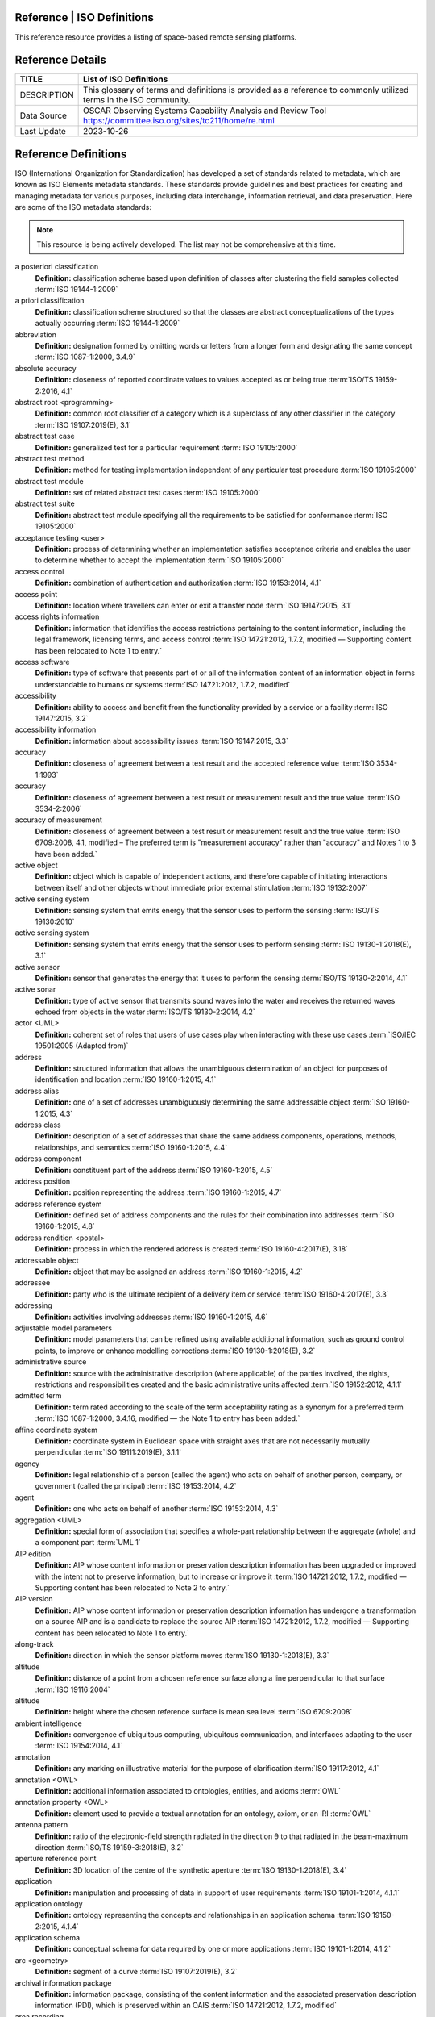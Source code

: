 .. meta::
   :title: Voyager Search | Reference | List of Satellites
   :description: Reference Resource | Provides a list of satellites
   :keywords: terms, term, reference, reference resource, satellite, satellites, instrument

Reference | ISO Definitions
-------------------------------

This reference resource provides a listing of space-based remote sensing platforms. 

Reference Details
-----------

+----------------+-----------------------------------------------------------------+
| TITLE          | List of ISO Definitions                                         |                    
+================+=================================================================+
| DESCRIPTION    | This glossary of terms and definitions is provided as a         |
|                | reference to commonly utilized terms in the ISO community.      |
+----------------+-----------------------------------------------------------------+
| Data Source    | OSCAR Observing Systems Capability Analysis and Review Tool     |
|                | https://committee.iso.org/sites/tc211/home/re.html              |
+----------------+-----------------------------------------------------------------+
| Last Update    | 2023-10-26                                                      |             
+----------------+-----------------------------------------------------------------+

.. Note 

   The ISO/TC 211 Multi-Lingual Glossary of Terms has been compiled from International Standards developed by ISO/TC 211. Its purpose is to encourage consistency in the use and interpretation of geospatial terms. It is being made freely available to all interested people and organizations.

.. Warning

   The ISO source references provided in this glossary are for reference only.  Notation of an ISO standard in this glossary does not constitute or imply endorsement. Adoption of ISO standards on a National basis must comply with national, statutory, regulatory, and or other guidance.


Reference Definitions
--------------

ISO (International Organization for Standardization) has developed a set of standards related to metadata, which are known as ISO Elements metadata standards. These standards provide guidelines and best practices for creating and managing metadata for various purposes, including data interchange, information retrieval, and data preservation. Here are some of the ISO metadata standards:

.. note:: 

   This resource is being actively developed. The list may not be comprehensive at this time.


.. glossary::

   Term
   **Definition:**  Definition :term:`ISO Reference`
a posteriori classification
   **Definition:**  classification scheme based upon definition of classes after clustering the field samples collected :term:`ISO 19144-1:2009`
a priori classification
   **Definition:**  classification scheme structured so that the classes are abstract conceptualizations of the types actually occurring :term:`ISO 19144-1:2009`
abbreviation
   **Definition:**  designation formed by omitting words or letters from a longer form and designating the same concept :term:`ISO 1087-1:2000, 3.4.9`
absolute accuracy
   **Definition:**  closeness of reported coordinate values to values accepted as or being true :term:`ISO/TS 19159-2:2016, 4.1`
abstract root <programming>
   **Definition:**  common root classifier of a category which is a superclass of any other classifier in the category :term:`ISO 19107:2019(E), 3.1`
abstract test case
   **Definition:**  generalized test for a particular requirement :term:`ISO 19105:2000`
abstract test method
   **Definition:**  method for testing implementation independent of any particular test procedure :term:`ISO 19105:2000`
abstract test module
   **Definition:**  set of related abstract test cases :term:`ISO 19105:2000`
abstract test suite
   **Definition:**  abstract test module specifying all the requirements to be satisfied for conformance :term:`ISO 19105:2000`
acceptance testing <user>
   **Definition:**  process of determining whether an implementation satisfies acceptance criteria and enables the user to determine whether to accept the implementation :term:`ISO 19105:2000`
access control
   **Definition:**  combination of authentication and authorization :term:`ISO 19153:2014, 4.1`
access point
   **Definition:**  location where travellers can enter or exit a transfer node :term:`ISO 19147:2015, 3.1`
access rights information
   **Definition:**  information that identifies the access restrictions pertaining to the content information, including the legal framework, licensing terms, and access control :term:`ISO 14721:2012, 1.7.2, modified — Supporting content has been relocated to Note 1 to entry.`
access software
   **Definition:**  type of software that presents part of or all of the information content of an information object in forms understandable to humans or systems :term:`ISO 14721:2012, 1.7.2, modified`
accessibility
   **Definition:**  ability to access and benefit from the functionality provided by a service or a facility :term:`ISO 19147:2015, 3.2`
accessibility information
   **Definition:**  information about accessibility issues :term:`ISO 19147:2015, 3.3`
accuracy
   **Definition:**  closeness of agreement between a test result and the accepted reference value :term:`ISO 3534-1:1993`
accuracy
   **Definition:**  closeness of agreement between a test result or measurement result and the true value :term:`ISO 3534-2:2006`
accuracy of measurement
   **Definition:**  closeness of agreement between a test result or measurement result and the true value :term:`ISO 6709:2008, 4.1, modified – The preferred term is "measurement accuracy" rather than "accuracy" and Notes 1 to 3 have been added.`
active object
   **Definition:**  object which is capable of independent actions, and therefore capable of initiating interactions between itself and other objects without immediate prior external stimulation :term:`ISO 19132:2007`
active sensing system
   **Definition:**  sensing system that emits energy that the sensor uses to perform the sensing  :term:`ISO/TS 19130:2010`
active sensing system
   **Definition:**  sensing system that emits energy that the sensor uses to perform sensing :term:`ISO 19130-1:2018(E), 3.1`
active sensor
   **Definition:**  sensor that generates the energy that it uses to perform the sensing :term:`ISO/TS 19130-2:2014, 4.1`
active sonar
   **Definition:**  type of active sensor that transmits sound waves into the water and receives the returned waves echoed from objects in the water  :term:`ISO/TS 19130-2:2014, 4.2`
actor <UML>
   **Definition:**  coherent set of roles that users of use cases play when interacting with these use cases :term:`ISO/IEC 19501:2005 (Adapted from)`
address
   **Definition:**  structured information that allows the unambiguous determination of an object for purposes of identification and location :term:`ISO 19160-1:2015, 4.1`
address alias
   **Definition:**  one of a set of addresses unambiguously determining the same addressable object :term:`ISO 19160-1:2015, 4.3`
address class
   **Definition:**  description of a set of addresses that share the same address components, operations, methods, relationships, and semantics :term:`ISO 19160-1:2015, 4.4`
address component
   **Definition:**  constituent part of the address :term:`ISO 19160-1:2015, 4.5`
address position
   **Definition:**  position representing the address :term:`ISO 19160-1:2015, 4.7`
address reference system
   **Definition:**  defined set of address components and the rules for their combination into addresses :term:`ISO 19160-1:2015, 4.8`
address rendition <postal>
   **Definition:**  process in which the rendered address is created :term:`ISO 19160-4:2017(E), 3.18`
addressable object
   **Definition:**  object that may be assigned an address :term:`ISO 19160-1:2015, 4.2`
addressee
   **Definition:**  party who is the ultimate recipient of a delivery item or service :term:`ISO 19160-4:2017(E), 3.3`
addressing
   **Definition:**  activities involving addresses :term:`ISO 19160-1:2015, 4.6`
adjustable model parameters
   **Definition:**  model parameters that can be refined using available additional information, such as ground control points, to improve or enhance modelling corrections :term:`ISO 19130-1:2018(E), 3.2`
administrative source
   **Definition:**  source with the administrative description (where applicable) of the parties involved, the rights, restrictions and responsibilities created and the basic administrative units affected :term:`ISO 19152:2012, 4.1.1`
admitted term
   **Definition:**  term rated according to the scale of the term acceptability rating as a synonym for a preferred term :term:`ISO 1087-1:2000, 3.4.16, modified — the Note 1 to entry has been added.`
affine coordinate system
   **Definition:**  coordinate system in Euclidean space with straight axes that are not necessarily mutually perpendicular :term:`ISO 19111:2019(E), 3.1.1`
agency
   **Definition:**  legal relationship of a person (called the agent) who acts on behalf of another person, company, or government (called the principal) :term:`ISO 19153:2014, 4.2`
agent
   **Definition:**  one who acts on behalf of another :term:`ISO 19153:2014, 4.3`
aggregation <UML>
   **Definition:**  special form of association that specifies a whole-part relationship between the aggregate (whole) and a component part  :term:`UML 1`
AIP edition
   **Definition:**  AIP whose content information or preservation description information has been upgraded or improved with the intent not to preserve information, but to increase or improve it :term:`ISO 14721:2012, 1.7.2, modified — Supporting content has been relocated to Note 2 to entry.`
AIP version
   **Definition:**  AIP whose content information or preservation description information has undergone a transformation on a source AIP and is a candidate to replace the source AIP :term:`ISO 14721:2012, 1.7.2, modified — Supporting content has been relocated to Note 1 to entry.`
along-track
   **Definition:**  direction in which the sensor platform moves :term:`ISO 19130-1:2018(E), 3.3`
altitude
   **Definition:**  distance of a point from a chosen reference surface along a line perpendicular to that surface :term:`ISO 19116:2004`
altitude
   **Definition:**  height where the chosen reference surface is mean sea level :term:`ISO 6709:2008`
ambient intelligence
   **Definition:**  convergence of ubiquitous computing, ubiquitous communication, and interfaces adapting to the user :term:`ISO 19154:2014, 4.1`
annotation
   **Definition:**  any marking on illustrative material for the purpose of clarification :term:`ISO 19117:2012, 4.1`
annotation <OWL>
   **Definition:**  additional information associated to ontologies, entities, and axioms :term:`OWL`
annotation property <OWL>
   **Definition:**  element used to provide a textual annotation for an ontology, axiom, or an IRI :term:`OWL`
antenna pattern
   **Definition:**  ratio of the electronic-field strength radiated in the direction θ to that radiated in the beam-maximum direction :term:`ISO/TS 19159-3:2018(E), 3.2`
aperture reference point
   **Definition:**  3D location of the centre of the synthetic aperture :term:`ISO 19130-1:2018(E), 3.4`
application
   **Definition:**  manipulation and processing of data in support of user requirements :term:`ISO 19101-1:2014, 4.1.1`
application ontology
   **Definition:**  ontology representing the concepts and relationships in an application schema :term:`ISO 19150-2:2015, 4.1.4`
application schema
   **Definition:**  conceptual schema for data required by one or more applications :term:`ISO 19101-1:2014, 4.1.2`
arc <geometry>
   **Definition:**  segment of a curve :term:`ISO 19107:2019(E), 3.2`
archival information package
   **Definition:**  information package, consisting of the content information and the associated preservation description information (PDI), which is preserved within an OAIS :term:`ISO 14721:2012, 1.7.2, modified`
area recording
   **Definition:**  instantaneously recording an image in a single frame :term:`ISO/TS 19130-2:2014, 4.5`
association <UML>
   **Definition:**  semantic relationship between two or more classifiers that specifies connections among their instances :term:`ISO/IEC 19501`
association <UML>
   **Definition:**  semantic relationship that can occur between typed instances :term:`UML 2`
associative concept system
   **Definition:**  concept system based on associative, i.e. thematic or pragmatic, relations :term:`ISO 12620:1999 (derived from)`
associative concept system
   **Definition:**  concept system based on associative relations :term:`ISO 19146:2018(E), 3.1.1`
associative relation
   **Definition:**  relation between two concepts having a non-hierarchical thematic connection by virtue of experience :term:`ISO 1087-1:2000, 3.2.23`
attitude
   **Definition:**  orientation of a body, described by the angles between the axes of that body's coordinate system and the axes of an external coordinate system :term:`ISO 19116:2019(E), 3.3`
attribute
   **Definition:**  named property of an entity :term:`ISO/IEC 2382:2015, 2121440, modified —  Note 1 to entry replaces Notes 1 and 2 to entry.`
attribute <UML>
   **Definition:**  feature within a classifier that describes a range of values that instances of the classifier may hold :term:`UML 1`
attribute <XML>
   **Definition:**  name-value pair contained in an element :term:`ISO 19136-1:2020(E), 3.1.3`
attribute event
   **Definition:**  value of an attribute of a feature that may apply to only part of the feature  :term:`ISO 19148:2012, 4.1`
attributed feature
   **Definition:**  feature along which an attribute event applies :term:`ISO 19148:2012, 4.2`
authentication
   **Definition:**  verification that a potential partner in a conversation is capable of representing a person or organization :term:`W3C, Web Services Glossary`
authorization
   **Definition:**  determination whether a subject is allowed to have the specified types of access to a particular resource :term:`ISO 19153:2014, 4.5`
azimuth resolution <SAR>
   **Definition:**  resolution in the cross-range direction :term:`ISO 19130-1:2018(E), 3.7`
backscattering coefficient
   **Definition:**  average radar cross section per unit area :term:`ISO/TS 19159-3:2018(E), 3.6`
bag
   **Definition:**  finite, unordered collection of related items (objects or values) that may be repeated :term:`ISO 19107:2003`
band
   **Definition:**  range of wavelengths of electromagnetic radiation that produce a single response by a sensing device. :term:`ISO 19101-2:2018(E), 3.1`
bare earth elevation
   **Definition:**  height of the natural terrain free from vegetation as well as buildings and other man-made structures :term:`ISO/TS 19159-2:2016, 4.3`
barycentric coordinates <coordinate geometry>
   **Definition:**  The definition is located in Linked Files\609_3_3_Def.doc :term:`ISO 19107:2019(E), 3.3`
base representation <moving features>
   **Definition:**  representation, using a local origin and local ordinate vectors, of a geometric object at a given reference time :term:`ISO 19141:2008`
base standard
   **Definition:**  ISO geographic information standard or other information technology standard that is used as a source from which a profile may be constructed :term:`ISO 19106:2004`
basic administrative unit 
   **Definition:**  administrative entity, subject to registration (by law), or recordation [by informal right , or customary right, or another social tenure relationship], consisting of zero or more spatial units against which (one or more) unique and homogeneous rights [e.g. ownership right or land  use right], responsibilities or restrictions are associated to the whole entity, as included in a land administration system :term:`ISO 19152:2012, 4.1.2`
basic service
   **Definition:**  service providing a basic function to other services or applications in a functional manner :term:`ISO 19132:2007`
basic test
   **Definition:**  initial capability test intended to identify clear cases of non-conformance :term:`ISO 19105:2000`
beam width <SAR>
   **Definition:**  useful angular width of the beam of electromagnetic energy :term:`ISO 19130-1:2018(E), 3.8`
bearing
   **Definition:**  horizontal angle at a point relative to a specified direction :term:`ISO 19162:2019(E), 3.1.2`
bearing
   **Definition:**  horizontal angle, tangent or direction at a point :term:`ISO 19107:2019(E), 3.4`
behaviour <UML>
   **Definition:**  observable effects of an operation or event, including its results :term:`ISO/IEC 19501:2005 (Adapted from)`
bicontinuous <mathematics>
   **Definition:**  invertible, continuous and with a continuous inverse :term:`ISO 19107:2019(E), 3.5`
binding
   **Definition:**  specification of a mapping relating the information defined in a content model (data and metadata) to the data format that carries that information :term:`ISO/TS 19163-1:2016, 4.2`
blooming
   **Definition:**  overflow of an over-saturated signal of one pixel to the neighbouring pixel :term:`ISO/TS 19159-1:2014, 4.1`
boresight
   **Definition:**  calibration of a lidar sensor system, equipped with an Inertial Measurement Unit (IMU) and a Global Navigation Satellite System (GNSS), to accurately determine or establish its position and orientation :term:`ISO/TS 19159-2:2016, 4.4`
boundary
   **Definition:**  set that represents the limit of an entity :term:`ISO 19107:2019(E), 3.6`
boundary face
   **Definition:**  face that is used in the 3-dimensional representation of a boundary of a spatial unit :term:`ISO 19152:2012, 4.1.4`
boundary face string
   **Definition:**  boundary forming part of the outside of a spatial unit :term:`ISO 19152:2012, 4.1.5`
breakline
   **Definition:**  linear feature that describes a change in the smoothness or continuity of a surface :term:`ISO/TS 19159-2:2016, 4.5`
broader concept
   **Definition:**  concept which is either a generic concept or a comprehensive concept :term:`ISO 1087-1:2000, 3.2.13`
broadside <SAR>
   **Definition:**  direction orthogonal to the velocity vector and parallel to the plane tangent to the Earth’s ellipsoid at the nadir point of the ARP :term:`ISO 19130-1:2018(E), 3.9`
buffer
   **Definition:**  geometric object that contains all direct positions whose distance from a specified geometric object is less than or equal to a given distance :term:`ISO 19107:2003`
buffer
   **Definition:**  geometric object containing all points and only those points whose distance from a specified geometric object is less than or equal to a given distance use in its construction :term:`ISO 19107:2019(E), 3.7`
building unit
   **Definition:**  component of building (the legal, recorded or informal space of the physical entity) :term:`ISO 19152:2012, 4.1.6`
bypass
   **Definition:**  mechanism to defeat the purpose of a subsystem by avoiding its invocation :term:`W3C, Web Services Glossary`
calendar
   **Definition:**  discrete temporal reference system that provides a basis for defining temporal position to a resolution of one day :term:`ISO 19108:2002`
calendar era
   **Definition:**  sequence of periods of one of the types used in a calendar, counted from a specified event :term:`ISO 19108:2002`
calibrated focal length
   **Definition:**  distance between the perspective centre and the image plane that is the result of balancing positive and negative radial lens distortions during sensor calibration  :term:`ISO 19130-1:2018(E), 3.10`
calibration
   **Definition:**  process of quantitatively defining a system's responses to known, controlled signal inputs :term:`CEOS WGCV`
calibration coefficient
   **Definition:**  ratio of SAR image pixel power to radar cross section without considering additive noise, after the processor gain is normalized to one, and elevation antenna pattern, range and atmospheric attenuation are all corrected :term:`ISO/TS 19159-3:2018(E), 3.8`
calibration curve
   **Definition:**  expression of the relation between indication and corresponding measured quantity value :term:`ISO/IEC Guide 99:2007, 4.31`
calibration validation
   **Definition:**  process of assessing the validity of parameters :term:`ISO/TS 19159-1:2014, 4.4`
candidate route
   **Definition:**  any route that satisfies all constraints of the routing request with the possible exception of optimality of the cost function :term:`ISO 19133:2005`
capability
   **Definition:**  real-world effect that a service provider is able to provide to a service consumer :term:`SOA-RAF`
capability test
   **Definition:**  test designed to determine whether an IUT conforms to a particular characteristic of an International Standard as described in the test purpose :term:`ISO 19105:2000`
cardinality <UML>
   **Definition:**  number of elements in a set :term:`UML 1`
Cartesian coordinate system
   **Definition:**  coordinate system which gives the position of points relative to n mutually perpendicular axes that each has zero curvature :term:`ISO 19162:2015, 4.1.3`
Cartesian coordinate system
   **Definition:**  coordinate system which gives the position of points relative to n mutually perpendicular axes :term:`ISO 19111:2007, 4.2`
Cartesian coordinate system
   **Definition:**  coordinate system in Euclidean space which gives the position of points relative to n mutually perpendicular straight axes all having the same unit of measure :term:`ISO 19111:2019(E), 3.1.2`
catalogue
   **Definition:**  collection of items or an electronic or paper document that contains information about the collection of items :term:`ISO 10303‑227:2005, 3.3.10, modified - Note has been deleted.`
chain of agency
   **Definition:**  sequence of agency where the agent in each relationship is the principal of the next in the chain :term:`ISO 19153:2014, 4.7`
chain of licence
   **Definition:**  sequence of licences that traces a chain of agency, where a licence is granted at each link of the chain, allowing the agent at that link to act as the principal in the next :term:`ISO 19153:2014, 4.8`
character
   **Definition:**  member of a set of elements that is used for the representation, organization, or control of data :term:`ISO/IEC 2382-1:1993`
characteristic
   **Definition:**  abstraction of a property of an object or of a set of objects :term:`ISO 1087-1:2000, 3.2.4`
check point
   **Definition:**  point in object space (ground) used to estimate the positional accuracy of a geospatial dataset against an independent source of greater accuracy :term:`ISO/TS 19159-2:2016, 4.8`
checkpoint
   **Definition:**  point in object space (ground) used to estimate the positional accuracy of a geospatial dataset against an independent source of greater accuracy :term:`ISO/TS 19159-2:2016, 4.8`
child address
   **Definition:**  address defined relative to a parent address :term:`ISO 19160-1:2015, 4.9`
child addressable object
   **Definition:**  addressable object that is addressed relative to another addressable object :term:`ISO 19160-1:2015, 4.10`
child element <XML>
   **Definition:**  immediate descendant element of an element :term:`ISO 19136-1:2020(E), 3.1.5`
circular sequence
   **Definition:**  sequence which has no logical beginning and is therefore equivalent to any circular shift of itself; hence the last item in the sequence is considered to precede the first item in the sequence :term:`ISO 19107:2003`
citation
   **Definition:**  information object containing information that directs a reader's or user's attention from one resource to another :term:`ISO 24619:2011, 3.1.16`
clarification
   **Definition:**  non-substantive change to a register item :term:`ISO 19135-1:2015, 4.1.1`
class <OWL>
   **Definition:**  set of individuals :term:`OWL`
class <UML>
   **Definition:**  description of a set of objects that share the same attributes, operations, methods, relationships, and semantics :term:`UML 1`
classification
   **Definition:**  abstract representation of real world phenomena using classifiers :term:`ISO 19144-1:2009`
classification system
   **Definition:**  system for assigning objects to classes :term:`ISO 19144-1:2009`
classified object
   **Definition:**  spatial object, temporal object, or spatiotemporal object assigned to a specific legend class :term:`ISO 19144-1:2009`
classifier
   **Definition:**  definition used to assign objects to legend classes :term:`ISO 19144-1:2009`
classifier <UML>
   **Definition:**  mechanism that describes behavioural and structural features :term:`ISO/IEC 19501`
classifier <UML>
   **Definition:**  mechanism that describes behavioural and structural features in any combination :term:`UML 1`
client
   **Definition:**  software component that can invoke an operation from a server :term:`ISO 19128:2005`
closure
   **Definition:**  union of the interior and boundary of a topological or geometric object :term:`ISO 19107:2003`
closure
   **Definition:**  union of the interior and boundary of a topological object or geometric object :term:`ISO 19107:2019(E), 3.8`
cluster
   **Definition:**  collection of targets potentially heterogeneous (each satisfying a different query criteria) whose locations fall within a small neighbourhood. :term:`ISO 19132:2007`
coboundary
   **Definition:**  set of topological primitives of higher topological dimension associated with a particular topological object, such that this topological object is in each of their boundaries :term:`ISO 19107:2019(E), 3.9`
code
   **Definition:**  representation of a label according to a specified scheme :term:`ISO 19118:2011, 4.3`
codelist
   **Definition:**  value domain including a code for each permissible value :term:`ISO 19136-1:2020(E), 3.1.7`
codespace
   **Definition:**  rule or authority for a code, name, term or category :term:`ISO 19136-1:2020(E), 3.1.8`
co-domain <mathematics> 
   **Definition:**  acceptable target values of a function :term:`ISO 19107:2019(E), 3.80`
complex feature
   **Definition:**  feature composed of other features :term:`ISO 19109:2015, 4.3`
complex image
   **Definition:**  first-level product produced by processing SAR Phase History Data :term:`ISO/TS 19130-2:2014, 4.11`
complex symbol
   **Definition:**  symbol composed of other symbols of different types :term:`ISO 19117:2012, 4.3`
component <postal address>
   **Definition:**  constituent part of a postal address :term:`ISO 19160-4:2017(E), 3.12`
component <UML>
   **Definition:**  modular, deployable, and replaceable part of a system that encapsulates implementation and exposes a set of interfaces :term:`ISO/IEC 19501`
component <UML>
   **Definition:**  representation of a modular part of a system that encapsulates its contents and whose manifestation is replaceable within its environment :term:`UML 2`
composite curve
   **Definition:**  sequence of curves such that each curve (except the first) starts at the end point of the previous curve in the sequence :term:`ISO 19136-1:2020(E), 3.1.9`
composite solid
   **Definition:**  connected set of solids adjoining one another along shared boundary surfaces :term:`ISO 19136-1:2020(E), 3.1.10`
composite surface
   **Definition:**  connected set of surfaces adjoining one another along shared boundary curves :term:`ISO 19136-1:2020(E), 3.1.11`
composition <UML>
   **Definition:**  form of aggregation which requires that a part instance be included in at most one composite at a time, and that the composite object is responsible for the creation and destruction of the parts :term:`ISO/IEC 19501`
composition <UML>
   **Definition:**  aggregation where the composite object (whole) has responsibility for the existence and storage of the composed objects (parts) :term:`UML 2`
compound coordinate reference system
   **Definition:**  coordinate reference system using at least two independent coordinate reference systems :term:`ISO 19111:2019(E), 3.1.3`
compound registry
   **Definition:**  registry containing multiple registers that share the same item classes and coordinated management of a common characteristic :term:`ISO 19126:2009`
compound symbol
   **Definition:**  symbol composed of other symbols of the same type :term:`ISO 19117:2012, 4.4`
compression
   **Definition:**  technique used for the reduction of space used by data :term:`ISO 19145:2013, 4.1.1`
compression service
   **Definition:**  service that accomplishes compression :term:`ISO 19145:2013, 4.1.2`
computational geometry
   **Definition:**  manipulation of and calculations with geometric representations for the implementation of geometric operations :term:`ISO 19107:2003`
computational topology
   **Definition:**  topological concepts, structures and algebra that aid, enhance or define operations on topological objects usually performed in computational geometry :term:`ISO 19107:2003`
computational viewpoint
   **Definition:**  viewpoint on a system and its environment that enables distribution through functional decomposition of the system into objects which interact at interfaces  :term:`ISO/IEC 10746-3:1996`
computational viewpoint
   **Definition:**  viewpoint on an ODP system and its environment that enables distribution through functional decomposition of the system into objects which interact at interfaces :term:`ISO/IEC 10746-3:2015, 4.1.1.3`
concatenated operation
   **Definition:**  coordinate operation consisting of sequential application of multiple coordinate operations :term:`ISO 19111:2019(E), 3.1.4`
concept
   **Definition:**  unit of knowledge created by a unique combination of characteristics :term:`ISO 1087-1:2000, 3.2.1`
concept field
   **Definition:**  unstructured set of thematically related concepts :term:`ISO 1087-1:2000, 3.2.10`
concept harmonization
   **Definition:**  activity leading to the establishment of a correspondence between two or more closely related or overlapping concepts having professional, technical, scientific, social, economic, linguistic, cultural or other differences, in order to eliminate or reduce minor differences between them :term:`ISO 860:2007, 3.1`
concept system
   **Definition:**  set of concepts structured according to the relations among them :term:`ISO 1087-1:2000, 3.2.11`
conceptual formalism
   **Definition:**  set of modelling concepts used to describe a conceptual model :term:`ISO 19101-1:2014, 4.1.4`
conceptual model
   **Definition:**  model that defines concepts of a universe of discourse :term:`ISO 19101-1:2014, 4.1.5`
conceptual schema
   **Definition:**  formal description of a conceptual model :term:`ISO 19101-1:2014, 4.1.6`
conceptual schema language
   **Definition:**  formal language based on a conceptual formalism for the purpose of representing conceptual schemas :term:`ISO 19101-1:2014, 4.1.7`
conditional feature portrayal function
   **Definition:**  function that maps a geographic feature to a symbol based on some condition evaluated against a property or attribute of a feature :term:`ISO 19117:2012, 4.5`
conformal, adj.
   **Definition:**  angle-preserving :term:`ISO 19107:2019(E), 3.10`
conformance
   **Definition:**  fulfilment of specified requirements :term:`ISO 19105:2000`
conformance assessment process
   **Definition:**  process for assessing the conformance of an implementation to an International Standard :term:`ISO 19105:2000`
conformance clause
   **Definition:**  clause defining what is necessary in order to meet the requirements of the International Standard :term:`ISO 19105:2000`
conformance quality level
   **Definition:**  threshold value or set of threshold values for data quality results used to determine how well a dataset meets the criteria set forth in its product specification or user requirements :term:`ISO 19114:2003, 4.1`
conformance quality level
   **Definition:**  threshold value or set of threshold values for data quality results used to determine how well a dataset meets the criteria set forth in its data product specification or user requirements :term:`ISO 19157:2013, 4.4`
conformance test report
   **Definition:**  summary of the conformance to the International Standard as well as all the details of the testing that supports the given overall summary :term:`ISO 19105:2000`
conformance testing
   **Definition:**  testing of a product to determine the extent to which the product is a conforming implementation :term:`ISO 19105:2000`
conforming implementation
   **Definition:**  implementation which satisfies the requirements :term:`ISO 19105:2000`
connected
   **Definition:**  property of a geometric object implying that any two direct positions on the object can be placed on a curve that remains totally within the object :term:`ISO 19107:2003`
connected
   **Definition:**  property of a topological space implying that only the entire space or the empty set are the only subsets which are both open and closed :term:`ISO 19107:2019(E), 3.11`
connected node
   **Definition:**  node that starts or ends one or more edges :term:`ISO 19107:2019(E), 3.12`
constraint 
   **Definition:**  restriction on how a link or turn may be traversed by a vehicle, such as vehicle classification, physical or temporal constraint :term:`ISO 19133:2005`
constraint <UML>
   **Definition:**  semantic condition or restriction :term:`ISO/IEC 19501`
constraint <UML>
   **Definition:**  condition or restriction expressed in natural language text or in a machine readable language for the purpose of declaring some of the semantics of an element :term:`UML 2`
construct <postal address>
   **Definition:**  postal address component combining postal address elements which together form a logical portion of a postal address :term:`ISO 19160-4:2017(E), 3.13`
content information
   **Definition:**  set of information that is the original target of preservation or that includes part or all of that information :term:`ISO 14721:2012, 1.7.2, modified — Supporting content has been relocated to Note 1 to entry.`
content model
   **Definition:**  information view of an application schemas :term:`ISO/TS 19129:2009`
context
   **Definition:**  aspects or properties of an entity that affect the behaviour or expectations of that entity in any given situation :term:`ISO 19154:2014, 4.4`
context-awareness
   **Definition:**  integrated operations to collect and deliver context specific information, and convert it to tailored data for each user :term:`ISO 19154:2014, 4.5`
continuous change
   **Definition:**  change in an attribute whose type has a distance measure such that its value can be assumed to take on intermediate values between two known measurements :term:`ISO 19132:2007`
continuous coverage
   **Definition:**  coverage that returns different values for the same feature attribute at different direct positions within a single spatial object, temporal object, or spatiotemporal object in its domain :term:`ISO 19123:2005`
contract
   **Definition:**  agreement between two or more principals that creates in each principal a duty to do or not do something and a right to performance of the other's duty or a remedy for the breach of the other's duty :term:`FindLaw, modified`
control body
   **Definition:**  group of technical experts that makes decisions regarding the content of a register :term:`ISO 19135-1:2015, 4.1.2`
control point <coordinate geometry>
   **Definition:**  point used in the construction of a geometry that partially controls its shape but does not necessarily lie on the geometry :term:`ISO 19107:2019(E), 3.13`
conversion
   **Definition:**  transformation from one format to another :term:`ISO 19145:2013, 4.1.3`
conversion rule
   **Definition:**  rule for converting instances in the input data structure to instances in the output data structure :term:`ISO 19118:2011, 4.7`
conversion service
   **Definition:**  service that invokes a converter :term:`ISO 19145:2013, 4.1.4`
converter
   **Definition:**  resource that performs conversion :term:`ISO 19145:2013, 4.1.5`
convex <geometry>
   **Definition:**  containing all points on a "line" joining two interior points :term:`ISO 19107:2019(E), 3.14`
convex hull
   **Definition:**  smallest convex set containing a given geometric object :term:`ISO 19107:2019, 3.15`
convex set
   **Definition:**  geometric set in which any direct position on the straight-line segment joining any two direct positions in the geometric set is also contained in the geometric set :term:`Dictionary of Computing, Fourth Edition, Oxford University Press`
coordinate
   **Definition:**  one of a sequence of n numbers designating the position of a point in n-dimensional space  :term:`ISO 19111:2007`
coordinate
   **Definition:**  one of a sequence of numbers designating the position of a point :term:`ISO 19111:2019(E), 3.1.5`
coordinate conversion
   **Definition:**  coordinate operation in which both coordinate reference systems are based on the same datum :term:`ISO 19111:2007`
coordinate conversion
   **Definition:**  coordinate operation that changes coordinates in a source coordinate reference system to coordinates in a target coordinate reference system in which both coordinate reference systems are based on the same datum :term:`ISO 19111:2019(E), 3.1.6`
coordinate dimension
   **Definition:**  number of measurements or axes needed to describe a position in a coordinate system :term:`ISO 19107:2003`
coordinate dimension <coordinate geometry>
   **Definition:**  number of separate decisions needed to describe a position in a coordinate system :term:`ISO 19107:2019(E), 3.17`
coordinate epoch
   **Definition:**  epoch to which coordinates in a dynamic coordinate reference system are referenced :term:`ISO 19111:2019(E), 3.1.7`
coordinate operation
   **Definition:**  change of coordinates, based on a one-to-one relationship, from one coordinate reference system to another :term:`ISO 19111:2007`
coordinate operation
   **Definition:**  process using a mathematical model, based on a one-to-one relationship, that changes coordinates in a source coordinate reference system to coordinates in a target coordinate reference system, or that changes coordinates at a source coordinate epoch to coordinates at a target coordinate epoch within the same coordinate reference system :term:`ISO 19111:2019(E), 3.1.8`
coordinate reference system
   **Definition:**  coordinate system that is related to an object by a datum :term:`ISO 19111:2019(E), 3.1.9`
coordinate set
   **Definition:**  collection of coordinate tuples related to the same coordinate reference system :term:`ISO 19111:2007`
coordinate set
   **Definition:**  collection of coordinate tuples referenced to the same coordinate reference system and if that coordinate reference system is dynamic also to the same coordinate epoch :term:`ISO 19111:2019(E), 3.1.10`
coordinate system
   **Definition:**  set of mathematical rules for specifying how coordinates are to be assigned to points :term:`ISO 19111:2019(E), 3.1.11`
coordinate transformation
   **Definition:**  coordinate operation in which the two coordinate reference systems are based on different datums :term:`ISO 19111:2007`
coordinate transformation
   **Definition:**  coordinate operation that changes coordinates in a source coordinate reference system to coordinates in a target coordinate reference system in which the source and target coordinate reference systems are based on different datums :term:`ISO 19111:2019(E), 3.1.12`
coordinate tuple
   **Definition:**  tuple composed of a sequence of coordinates :term:`ISO 19111:2007`
coordinate tuple
   **Definition:**  tuple composed of coordinates :term:`ISO 19111:2019(E), 3.1.13`
Coordinated Universal Time (UTC)
   **Definition:**  time scale maintained by the Bureau International des Poids et Mesures (International Bureau of Weights and Measures) and the International Earth Rotation Service (IERS) that forms the basis of a coordinated dissemination of standard frequencies and time :term:`ITU-R Rec.TF.686-1 (1997)`
copyleft 
   **Definition:**  licence that accompanies some open source software that details how the software and its accompanying source code can be freely copied, distributed and modified :term:`ISO 19153:2014, 4.10`
correction
   **Definition:**  compensation for an estimated systematic effect :term:`ISO/IEC Guide 99:2007, 2.53`
correctness
   **Definition:**  correspondence with the universe of discourse :term:`ISO 19157:2013, 4.5`
Correspondence Model
   **Definition:**  functional relationship between ground and image coordinates based on the correlation between a set of ground control points and their corresponding image coordinates :term:`ISO 19130-1:2018(E), 3.14`
cost function
   **Definition:**  function that associates a measure (cost) to a route :term:`ISO 19133:2005`
coupling
   **Definition:**  linkage of two or more software systems through information transfer or messaging :term:`ISO 19132:2007`
coverage
   **Definition:**  feature that acts as a function to return values from its range for any direct position within its spatial, temporal or spatiotemporal domain :term:`ISO 19123:2005`
coverage geometry
   **Definition:**  configuration of the domain of a coverage described in terms of coordinates :term:`ISO 19123:2005`
cross-map entry
   **Definition:**  part of a cross-mapping data collection which documents the cross-mapped relationships between two concepts :term:`ISO 19146:2018(E), 3.1.6`
cross-map register
   **Definition:**  register of cross-map entries :term:`ISO 19146:2018(E), 3.1.7`
cross-mapping
   **Definition:**  comparison of terminology entries from different domains to determine their semantic equivalence :term:`ISO 19146:2010`
cross-mapping
   **Definition:**  comparison of terminological entries from different domains to determine their semantic relationship :term:`ISO 19146:2018(E), 3.1.8`
cross-talk
   **Definition:**  any signal or circuit unintentionally affecting another signal or circuit :term:`ISO/TS 19159-3:2018(E), 3.10`
cross-track
   **Definition:**  perpendicular to the direction in which the collection platform moves :term:`ISO 19130-1:2018(E), 3.15`
curvature vector <differential geometry>
   **Definition:**  second derivative of a curve parameterized by arc length, at a point :term:`ISO 19107:2019(E), 3.19`
curve
   **Definition:**  1-dimensional geometric primitive, representing the continuous image of a line :term:`ISO 19136-1:2020(E), 3.1.17`
curve segment
   **Definition:**  1-dimensional geometric object used to represent a continuous component of a curve using homogeneous interpolation and definition methods :term:`ISO 19107:2003`
customer
   **Definition:**  organization or person that receives a product :term:`ISO 9000:2005`
cycle <geometry, topology>
   **Definition:**  bounded spatial object with an empty boundary :term:`ISO 19107:2019(E), 3.20`
cycle<geometry>
   **Definition:**  spatial object without a boundary :term:`ISO 19107:2003`
cylindrical coordinate system
   **Definition:**  three-dimensional coordinate system with two distance and one angular coordinates :term:`ISO 19111:2007`
cylindrical coordinate system
   **Definition:**  three-dimensional coordinate system in Euclidean space in which position is specified by two linear coordinates and one angular coordinate :term:`ISO 19111:2019(E), 3.1.14`
dark current
   **Definition:**  output current of a photoelectric detector (or of its cathode) in the absence of incident radiation :term:`ISO/TS 19159-1:2014, 4.6`
dark current noise
   **Definition:**  noise of current at the output of a detector, when no optical radiation is sensed :term:`ISO/TS 19159-1:2014, 4.7`
dark signal non uniformity 
   **Definition:**  response of a detector element if no visible or infrared light is present :term:`ISO/TS 19159-1:2014, 4.8`
data
   **Definition:**  reinterpretable representation of information in a formalised manner suitable for communication, interpretation, or processing :term:`ISO/IEC 2382-1:1993`
data category
   **Definition:**  result of the specification of a specific type of terminological data :term:`ISO 10241-1:2011, 3.1.4`
data compaction
   **Definition:**  reduction of the number of data elements, bandwidth, cost, and time for the generation, transmission, and storage of data without loss of information by eliminating unnecessary redundancy, removing irrelevancy, or using special coding :term:`ANSI T1.523-2001`
data compression
   **Definition:**  reducing either the amount of storage space required to store a given amount of data, or the length of message required to transfer a given amount of information :term:`ISO/TS 19129:2009`
data dictionary
   **Definition:**  formal repository of terms used to describe data :term:`ISO 14721:2012, 1.7.2, modified`
data dissemination session
   **Definition:**  delivery of media or a single telecommunications session that provides data to a consumer :term:`ISO 14721:2012, 1.7.2, modified — Supporting content has been relocated to Note 1 to entry.`
data element
   **Definition:**  unit of data that, in a certain context, is considered indivisible :term:`ISO 19118:2005, 4.9`
data interchange
   **Definition:**  delivery, receipt and interpretation of data :term:`ISO 19118:2011, 4.9`
data level
   **Definition:**  level containing data describing specific instances :term:`ISO 19101:2002, 4.8`
data point <coordinate geometry>
   **Definition:**  point that lies on the geometry :term:`ISO 19107:2019(E), 3.21`
data product
   **Definition:**  dataset or dataset series that conforms to a data product specification :term:`ISO 19131:2007`
data product specification
   **Definition:**  detailed description of a dataset or dataset series together with additional information that will enable it to be created, supplied to and used by another party :term:`ISO 19131:2007`
data property <OWL>
   **Definition:**  semantic association between an individual and a typed literal :term:`OWL`
data quality basic measure
   **Definition:**  generic data quality measure used as a basis for the creation of specific data quality measures :term:`ISO 19157:2013, 4.7`
data quality date
   **Definition:**  date or range of dates on which a data quality measure is applied :term:`ISO 19113:2002, 4.4`
data quality element
   **Definition:**  quantitative component documenting the quality of a dataset :term:`ISO 19101:2002, 4.9`
data quality evaluation procedure
   **Definition:**  operation(s) used in applying and reporting quality evaluation methods and their results :term:`ISO 19113:2002, 4.6`
data quality measure
   **Definition:**  evaluation of a data quality subelement :term:`ISO 19113:2002, 4.7`
data quality overview element
   **Definition:**  non-quantitative component documenting the quality of a dataset :term:`ISO 19101:2002, 4.10`
data quality result
   **Definition:**  value or set of values resulting from applying a data quality measure or the outcome of evaluating the obtained value or set of values against a specified conformance quality level :term:`ISO 19113:2002, 4.9`
data quality scope
   **Definition:**  extent or characteristic(s) of the data for which quality information is reported :term:`ISO 19113:2002, 4.10`
data quality subelement
   **Definition:**  component of a data quality element describing a certain aspect of that data quality element :term:`ISO 19113:2002, 4.11`
data quality value type
   **Definition:**  value type for reporting a data quality result :term:`ISO 19113:2002, 4.12`
data quality value unit
   **Definition:**  value unit for reporting a data quality result :term:`ISO 19113:2002, 4.13`
data submission session
   **Definition:**  delivery of media or a single telecommunications session that provides data to an OAIS :term:`ISO 14721:2012, 1.7.2, modified — Supporting content has been relocated to Note 1 to entry.`
data transfer
   **Definition:**  movement of data from one point to another over a medium :term:`ISO 19118:2011, 4.10`
data type
   **Definition:**  specification of a value domain with operations allowed on values in this domain :term:`ISO 19103:2015, 4.14`
dataset
   **Definition:**  identifiable collection of data :term:`ISO 19115-1:2014, 4.3`
dataset series
   **Definition:**  collection of datasets sharing the same product specification :term:`ISO 19115:2003, 4.3`
dataset series
   **Definition:**  collection of datasets sharing common characteristics :term:`ISO 19115-1:2014, 4.4`
datatype <OWL>
   **Definition:**  entities that refer to a set of concrete data values :term:`OWL`
datum
   **Definition:**  parameter or set of parameters that define the position of the origin, the scale, and the orientation of a coordinate system :term:`ISO 19111:2007`
datum
   **Definition:**  parameter or set of parameters that realize the position of the origin, the scale, and the orientation of a coordinate system :term:`ISO 19111:2019(E), 3.1.15`
datum ensemble
   **Definition:**  group of multiple realizations of the same terrestrial or vertical reference system that, for approximate spatial referencing purposes, are not significantly different :term:`ISO 19111:2019(E), 3.1.16`
day
   **Definition:**  period having a duration nominally equivalent to the periodic time of the Earth's rotation around its axis :term:`ISO 19108:2002`
definition
   **Definition:**  representation of a concept by a descriptive statement which serves to differentiate it from related concepts :term:`ISO 1087-1:2000, 3.3.1`
Delaunay triangulation
   **Definition:**  network of triangles such that  the circle passing through the vertices of any triangle does not contain, in its interior, the vertex of any other triangle :term:`ISO 19123:2005`
delimiting characteristic
   **Definition:**  essential characteristic used for distinguishing a concept from related concepts :term:`ISO 1087-1:2000, 3.2.7`
delivery <postal>
   **Definition:**  process in which a postal item leaves the responsibility of the postal operator through being handed over to, or left for collection by, the addressee, the mailee or an authorized representative, or deposited in a private letter box accessible to one or other of these :term:`ISO 19160-4:2017(E), 3.4`
delivery address <postal>
   **Definition:**  postal address which the postal operator is requested to use to deliver the postal item :term:`ISO 19160-4:2017(E), 3.5`
delivery point <postal>
   **Definition:**  physical location recognized by a postal operator as a valid location at which delivery may occur :term:`ISO 19160-4:2017(E), 3.6`
dependency <UML>
   **Definition:**  relationship between two modelling elements, in which a change to one modelling element (the independent element) will affect the other modelling element (the dependent element) :term:`ISO/IEC 19501`
dependency <UML>
   **Definition:**  relationship that signifies that a single or a set of model elements requires other model elements for their specification or implementation :term:`UML 2`
deprecated term
   **Definition:**  term rated according to the scale of the term acceptability rating as undesired :term:`ISO 1087-1:2000, 3.4.17`
depression angle
   **Definition:**  vertical angle from the platform horizontal plane to the slant range direction, usually measured at the ARP :term:`ISO/TS 19130-2:2014, 4.13`
depth
   **Definition:**  distance of a point from a chosen reference surface measured downward along a line perpendicular to that surface :term:`ISO 19111:2007`
depth
   **Definition:**  distance of a point from a chosen vertical reference surface downward along a line that is perpendicular to that surface :term:`ISO 19111:2019(E), 3.1.17`
derived coordinate reference system
   **Definition:**  coordinate reference system that is defined through the application of a specified coordinate conversion to the coordinates within a previously established coordinate reference system :term:`ISO 19111:2019(E), 3.1.18`
design coordinate reference system
   **Definition:**  engineering coordinate reference system in which the base representation of a moving object is specified :term:`ISO 19141:2008`
designated community
   **Definition:**  identified group of potential consumers who should be able to understand a particular set of information :term:`ISO 14721:2012, 1.7.2, modified — Supporting content has been relocated to Note 1 to entry.`
designation
   **Definition:**  representation of a concept by a sign which denotes it :term:`ISO 1087-1:2000, 3.4.1`
designator
   **Definition:**  representation of a concept by a sign which denotes it :term:`ISO 1087-1:2000, 3.4.1`
detector
   **Definition:**  device that generates an output signal in response to an energy input :term:`ISO 19130-1:2018(E), 3.18`
deviation
   **Definition:**  divergence from a plan or the normal situation :term:`ISO 19147:2015, 3.4`
diameter <metric>
   **Definition:**  maximum distance between two points in the set of points :term:`ISO 19107:2019(E), 3.22`
Differential Global Navigational Satellite System
   **Definition:**  enhancement to Global Positioning System that uses GNSS and DGNSS to broadcast the difference between the positions indicated by the satellite systems and the known fixed positions :term:`ISO/TS 19130-2:2014, 4.14`
digital elevation model
   **Definition:**  dataset of elevation values that are assigned algorithmically to 2-dimensional coordinates :term:`ISO 19101-2:2018(E), 3.5`
digital item
   **Definition:**  structured digital object [asset, work, service, data or information] with a standard representation, identification and metadata framework :term:`ISO/IEC TR 21000-1:2004`
digital licence
   **Definition:**  document or its representation that specifies the rights granted to a particular user or organization with respect to a specific content or group of content :term:`ISO 19153:2014, 4.11`
digital migration
   **Definition:**  transfer of digital information, while intending to preserve it, within the OAIS :term:`ISO 14721:2012, 1.7.2, modified — Supporting content has been relocated to Note 1 to entry.`
digital number 
   **Definition:**  integer value representing a measurement as detected by a sensor :term:`ISO 19101-2:2018(E), 3.6`
digital object
   **Definition:**  object composed of a set of bit sequences :term:`ISO 14721:2012, 1.7.2, modified`
digital rights management
   **Definition:**  packaging, distributing, controlling, and tracking content based on rights and licensing information :term:`ISO 19153:2014, 4.12`
digital surface model
   **Definition:**  digital elevation model (DEM) that depicts the elevations of the top surfaces of buildings, trees, towers, and other features elevated above the bare earth :term:`ISO/TS 19159-2:2016, 4.12`
digital terrain model
   **Definition:**  digital elevation model (DEM) that incorporates the elevation of important topographic features on the land. :term:`ISO/TS 19159-2:2016, 4.13`
Dijkstra graph
   **Definition:**  positively weighted directed graph appropriately configured to execute a shortest path search :term:`ISO 19133:2005`
direct evaluation method
   **Definition:**  method of evaluating the quality of a dataset based on inspection of the items within the dataset :term:`ISO 19157:2013, 4.10`
direct geodetic problem <differential geometry, geodesy>
   **Definition:**  problem that given a point on a surface and the direction and distance from that point to a second point along a geodesic, determines that second point :term:`ISO 19107:2019(E), 3.39`
direct position
   **Definition:**  position described by a single set of coordinates within a coordinate reference system :term:`ISO 19136-1:2020(E), 3.1.20`
directed edge
   **Definition:**  directed topological object that represents an association between an edge and one of its orientations :term:`ISO 19107:2019(E), 3.23`
directed face
   **Definition:**  directed topological object that represents an association between a face and one of its orientations :term:`ISO 19107:2019(E), 3.24`
directed node
   **Definition:**  directed topological object that represents an association between a node and one of its orientations :term:`ISO 19107:2019(E), 3.25`
directed solid
   **Definition:**  directed topological object that represents an association between a topological solid and one of its orientations :term:`ISO 19107:2019(E), 3.26`
directed topological object
   **Definition:**  topological object that represents a logical association between a topological primitive and one of its orientations :term:`ISO 19107:2003`
discrete change
   **Definition:**  change in an attribute value such that it can be assumed to have changed without having taken intermediate values between two known measurements :term:`ISO 19132:2007`
discrete coverage
   **Definition:**  coverage that returns the same feature attribute values for every direct position within any single spatial object, temporal object, or spatiotemporal object in its domain :term:`ISO 19123:2005`
discrete spatiotemporal object
   **Definition:**  temporal sequence of object representations depicting the same spatial feature at different times :term:`ISO 19132:2007`
dissemination information package
   **Definition:**  information package, derived from one or more AIPs, and sent by archives to the consumer in response to a request to the OAIS :term:`ISO 14721:2012, 1.7.2, modified`
distance <geometry, metric spaces>
   **Definition:**  minimal length of a curve that joins the two points or geometries :term:`ISO 19107:2019(E), 3.27`
distance measure
   **Definition:**  measure of the pairs of values of an attribute type that assigns a numeric value that is positive, symmetric and satisfies the triangular inequality :term:`ISO 19132:2007`
distance metric
   **Definition:**  measure of the pairs of values of an attribute type that assigns a numeric value that is positive, symmetric, and satisfies the triangular inequality :term:`ISO 19132:2007`
distribution transparency
   **Definition:**  property of hiding from a particular user the potential behaviour of some parts of a distributed system :term:`ISO/IEC 10746-2:2009, 11.1.1`
document <XML>
   **Definition:**  well-formed data object :term:`W3C XML`
domain
   **Definition:**  well-defined set :term:`ISO 19109:2015, 4.8`
domain <general vocabulary)
   **Definition:**  distinct area of human knowledge to which a terminological record is assigned :term:`ISO 12620:1999 (derived from)`
domain <general vocabulary>
   **Definition:**  distinct area of human knowledge to which a terminological entry is assigned :term:`ISO 19104:2016, 4.11`
domain <ontology>
   **Definition:**  restriction to constrain the subject class which participates in a subject-predicate-object triple :term:`ISO 19150-4:2019(E), 3.1.12`
domain <postal address>
   **Definition:**  an area in which a set of specific postal address types and postal address renderings is prescribed by postal operators :term:`ISO 19160-4:2017(E), 3.14`
domain concept
   **Definition:**  concept that is associated with a specific domain :term:`ISO 19146:2018(E), 3.1.13`
domain feature
   **Definition:**  feature of a type defined within a particular application domain  :term:`ISO 19156:2011, 4.4`
Doppler angle <SAR>
   **Definition:**  angle between the velocity vector and the range vector. :term:`ISO 19130-1:2018(E), 3.19`
Doppler shift
   **Definition:**  wavelength change resulting from relative motion of source and detector :term:`ISO 19130-1:2018(E), 3.20`
draught
   **Definition:**  vertical distance, at any section of a vessel from the surface of the water to the bottom of the keel :term:`IHO Hydrographic Dictionary, S-32, Fifth Edition`
dynamic conversion
   **Definition:**  online and real time conversion of data :term:`ISO 19145:2013, 4.1.8`
dynamic coordinate reference system
   **Definition:**  coordinate reference system that has a dynamic reference frame :term:`ISO 19111:2019(E), 3.1.19`
dynamic datum
   **Definition:**  reference frame in which the defining parameters include time evolution :term:`ISO 19111:2019(E), 3.1.20`
dynamic reference frame
   **Definition:**  reference frame in which the defining parameters include time evolution :term:`ISO 19111:2019(E), 3.1.20`
easting
   **Definition:**  distance in a coordinate system, eastwards (positive) or westwards (negative) from a north-south reference line :term:`ISO 19111:2019(E), 3.1.21`
edge
   **Definition:**  1-dimensional topological primitive :term:`ISO 19107:2019(E), 3.29`
edge-node graph
   **Definition:**  graph embedded within a topological complex composed of all of the edges and connected nodes within that complex :term:`ISO 19107:2019(E), 3.30`
e-government
   **Definition:**  digital interaction between a government and citizens, government and businesses, and between government agencies :term:`ISO 19101-1:2014, 4.1.10`
element <postal address>
   **Definition:**  postal address component that has a well-defined conceptual meaning with significance for customer or postal processing purposes and is not itself made up of subordinate components :term:`ISO 19160-4:2017(E), 3.15`
element <XML>
   **Definition:**  basic information item of an XML document containing child elements, attributes and character data :term:`ISO 19136-1:2020(E), 3.1.23`
ellipsoid
   **Definition:**  surface formed by the rotation of an ellipse about a main axis :term:`ISO 19111:2007`
ellipsoid <geodesy>
   **Definition:**  geometric reference surface embedded in 3D Euclidean space formed by an ellipse that is rotated about a main axis :term:`ISO 19111:2019(E), 3.1.22`
ellipsoid <geodesy>
   **Definition:**  geometric reference surface embedded in 3D Euclidean space represented by an ellipsoid of revolution where the rotation is about the polar axis :term:`ISO 19107:2019(E), 3.31`
ellipsoidal coordinate system
   **Definition:**  coordinate system in which position is specified by geodetic latitude, geodetic longitude and (in the three-dimensional case) ellipsoidal height :term:`ISO 19111:2019(E), 3.1.23`
ellipsoidal height
   **Definition:**  distance of a point from the ellipsoid measured along the perpendicular from the ellipsoid to this point positive if upwards or outside of the ellipsoid :term:`ISO 19111:2007`
ellipsoidal height
   **Definition:**  distance of a point from the reference ellipsoid along the perpendicular from the reference ellipsoid to this point, positive if upwards or outside of the reference ellipsoid :term:`ISO 19111:2019(E), 3.1.24`
ellipsoidal latitude
   **Definition:**  angle from the equatorial plane to the perpendicular to the ellipsoid through a given point, northwards treated as positive :term:`ISO 19111:2019(E), 3.1.32`
ellipsoidal longitude
   **Definition:**  angle from the prime meridian plane to the meridian plane of a given point, eastward treated as positive :term:`ISO 19111:2019(E), 3.1.33`
empty set <mathematics>
   **Definition:**  set without any elements :term:`ISO 19107:2019(E), 3.32`
encoding
   **Definition:**  conversion of data into a series of codes :term:`ISO 19118:2011, 4.13`
encoding rule
   **Definition:**  identifiable collection of conversion rules that define the encoding for a particular data structure :term:`ISO 19118:2011, 4.14`
encoding service
   **Definition:**  software component that has an encoding rule implemented :term:`ISO 19118:2011, 4.15`
end node
   **Definition:**  node in the boundary of an edge that corresponds to the end point of that edge as a curve in any valid geometric realization of a topological complex in which the edge is used :term:`ISO 19107:2003`
end node <topology>
   **Definition:**  node in the boundary of an edge that corresponds to the end point of that edge :term:`ISO 19107:2019(E), 3.33`
end point
   **Definition:**  last point of a curve :term:`ISO 19107:2019(E), 3.34`
engineering coordinate reference system
   **Definition:**  coordinate reference system based on an engineering datum :term:`ISO 19111:2019(E), 3.1.25`
engineering datum
   **Definition:**  datum describing the relationship of a coordinate system to a local reference :term:`ISO 19111:2019(E), 3.1.26`
engineering viewpoint
   **Definition:**  viewpoint on an ODP system and its environment that focuses on the mechanisms and functions required to support distributed interaction between objects in the system  :term:`ISO/IEC 10746-3:2009, 4.1.1.4`
enterprise viewpoint
   **Definition:**  viewpoint on an ODP system and its environment that focuses on the purpose, scope and policies for that system  :term:`ISO/IEC 10746-3:2009, 4.1.1.1`
entity
   **Definition:**  something that has separate and distinct existence and objective or conceptual reality :term:`ISO 19119:2016, 4.1.6`
epoch <geodesy>
   **Definition:**  point in time :term:`ISO 19111:2019(E), 3.1.27`
error
   **Definition:**  discrepancy with the universe of discourse :term:`ISO/TS 19138:2006, 4.4`
error
   **Definition:**  measured quantity value minus a reference quantity value :term:`ISO/IEC Guide 99:2007, 2.16`
error budget <metric>
   **Definition:**  statement of or methodology for describing the nature and magnitude of the errors which affect the results of a calculation :term:`ISO 19107:2019(E), 3.35`
error of measurement
   **Definition:**  measured quantity value minus a reference quantity value :term:`ISO/IEC Guide 99:2007, 2.16`
error propagation
   **Definition:**  process of determining the uncertainties of derived quantities from the known uncertainties of the quantities on which the derived quantity is dependent :term:`ISO 19130-1:2018(E), 3.24`
essential characteristic
   **Definition:**  characteristic which is indispensable to understanding a concept :term:`ISO 1087-1:2000, 3.2.6`
evaluation<coverage>
   **Definition:**  determination of the values of a coverage at a direct position within the domain of the coverage :term:`ISO 19123:2005`
event
   **Definition:**  action which occurs at an instant :term:`ISO 19108:2002`
executable test case
   **Definition:**  specific test of an implementation to meet particular requirements :term:`ISO 19105:2000`
executable test suite
   **Definition:**  set of executable test cases :term:`ISO 19105:2000`
expected risk
   **Definition:**  expected value (statistics) of loss :term:`ISO 19153:2014, 4.13`
exponential map <differential geometry>
   **Definition:**  function that maps tangent vectors at a point to end point of geodesic beginning at that point with an exit bearing equal to that of the vector and a length equal to that of the vector :term:`ISO 19107:2019(E), 3.36`
ex-situ
   **Definition:**  referring to the study, maintenance or conservation of a specimen or population away from its natural surroundings :term:`ISO 19156:2011, 4.5`
extension
   **Definition:**  totality of objects to which a concept corresponds :term:`ISO 1087-1:2000`
exterior
   **Definition:**  difference between the universe and the closure :term:`ISO 19107:2019(E), 3.37`
external accuracy
   **Definition:**  closeness of reported coordinate values to values accepted as or being true :term:`ISO/TS 19159-2:2016, 4.1 modified - NOTES 1 and 2 have been deleted and replaced by a new Note 1 to entry.`
external coordinate reference system
   **Definition:**  coordinate reference system whose datum is independent of the object that is located by it :term:`ISO 19130-1:2018(E), 3.25`
external function
   **Definition:**  function not part of the application schema :term:`ISO 19117:2005, 4.5`
face
   **Definition:**  2-dimensional topological primitive :term:`ISO 19107:2019(E), 3.38`
facility
   **Definition:**  physical installation or physical area that may be accessed and used :term:`ISO 19147:2015, 3.5`
fail verdict
   **Definition:**  test verdict of non-conformance :term:`ISO 19105:2000`
fair use
   **Definition:**  uses of content that are considered valid defences to copyright infringement, such as for criticism or educational purposes :term:`U.S. legal term derived from Title 17 of the United States Code, Section 107`
falsification test
   **Definition:**  test to find errors in the implementation :term:`ISO 19105:2000`
feature
   **Definition:**  abstraction of real world phenomena :term:`ISO 19101-1:2014, 4.1.11`
feature <UML>
   **Definition:**  property of a classifier :term:`UML 2`
feature association
   **Definition:**  relationship that links instances of one feature type with instances of the same or a different feature type :term:`ISO 19110:2016, 3.3`
feature association concept
   **Definition:**  concept that may be specified in detail as one or more feature association types :term:`ISO 19126:2009`
feature attribute
   **Definition:**  characteristic of a feature :term:`ISO 19101-1:2014, 4.1.12`
feature attribute concept
   **Definition:**  concept that may be specified in detail as one or more feature attribute types :term:`ISO 19126:2009`
feature catalogue
   **Definition:**  catalogue containing definitions and descriptions of the feature types, feature attributes, and feature relationships occurring in one or more sets of geographic data, together with any feature operations that may be applied :term:`ISO 19101-1:2014, 4.1.13`
feature concept
   **Definition:**  concept that may be specified in detail as one or more feature types :term:`ISO 19126:2009`
feature concept dictionary
   **Definition:**  dictionary that contains definitions of, and related descriptive information about, concepts that may be specified in detail in a feature catalogue :term:`ISO 19126:2009`
feature division
   **Definition:**  feature succession in which a previously existing feature is replaced by two or more distinct feature instances of the same feature type :term:`ISO 19108:2002`
feature event
   **Definition:**  information about the occurrence of a located feature along a locating feature :term:`ISO 19148:2012, 4.5`
feature fusion
   **Definition:**  feature succession in which two or more previously existing instances of a feature type are replaced by a single instance of the same feature type :term:`ISO 19108:2002`
feature identifier
   **Definition:**  identifier that uniquely designates a feature instance :term:`ISO 19142:2010`
feature inheritance
   **Definition:**  mechanism by which more specific features incorporate structure and behaviour of more general features related by behaviour :term:`ISO 19110:2016, 3.6`
feature instance
   **Definition:**  individual of a given feature type having specified feature attribute values :term:`ISO 19101-1:2014, 4.1.14`
feature operation
   **Definition:**  operation that every instance of a feature type may perform :term:`ISO 19110:2016, 3.7`
feature operation concept
   **Definition:**  concept that may be specified in detail as one or more feature operation types :term:`ISO 19126:2009`
feature portrayal function
   **Definition:**  function that maps a geographic feature to a symbol :term:`ISO 19117:2012, 4.10`
feature portrayal rule set
   **Definition:**  collection of portrayal rules that apply to a feature instance :term:`ISO 19117:2005, 4.8`
feature reference
   **Definition:**  Uniform Resource Identifier that identifies a feature :term:`ISO 19143:2010`
feature relationship
   **Definition:**  feature association or feature inheritance :term:`ISO 19110:2005/Amd 1:2011, `
feature substitution
   **Definition:**  feature succession in which one feature instance is replaced by another feature instance of the same or different feature type :term:`ISO 19108:2002`
feature succession
   **Definition:**  replacement of one or more feature instances by other feature instances, such that the first feature instances cease to exist :term:`ISO 19108:2002`
feature table
   **Definition:**  table where the columns represent feature attributes, and the rows represent features :term:`ISO 19125-2:2004`
feature type
   **Definition:**  class of features having common characteristics :term:`ISO 19156:2011, 4.7`
federated archives
   **Definition:**  group of archives that has agreed to provide access to their holdings via one or more common finding aids :term:`ISO 14721:2012, 1.7.2, modified`
fiducial centre
   **Definition:**  point determined on the basis of the camera fiducial marks :term:`ISO 19130-1:2018(E), 3.26`
fiducial mark
   **Definition:**  index marks, typically four or eight rigidly connected with the camera body, which form images on the film negative and define the image coordinate reference system :term:`ISO 19130-1:2018(E), 3.27`
field of regard
   **Definition:**  total angular extent over which the field of view (FOV) may be positioned :term:`Adapted from the Manual of Photogrammetry`
field of view
   **Definition:**  instantaneous region seen by a sensor, provided in angular measure :term:`Manual of Photogrammetry`
file
   **Definition:**  named set of records stored or processed as a unit :term:`ISO/IEC 2382-1:1993`
filter capabilities XML
   **Definition:**  metadata, encoded in XML, that describes which predicates defined in this International Standard a system implements :term:`ISO 19143:2010`
filter expression
   **Definition:**  predicate expression encoded using XML :term:`ISO 19143:2010`
filter expression processor
   **Definition:**  component of a system that processes a filter expression :term:`ISO 19143:2010`
first geodetic problem <differential geometry, geodesy>
   **Definition:**  problem that given a point on a surface and the direction and distance from that point to a second point along a geodesic, determines that second point :term:`ISO 19107:2019(E), 3.39`
first return
   **Definition:**  first reflected signal that is detected by a 3D imaging system, time of flight (TOF) type, for a given sampling position and a given emitted pulse :term:`Adapted from STM E2544`
flattening
   **Definition:**  ratio of the difference between the semi-major (a) and semi-minor axis (b) of an ellipsoid to the semi-major axis; f = (a - b)/a :term:`ISO 19111:2007`
flattening
   **Definition:**  ratio of the difference between the semi-major axis (a) and semi-minor axis (b) of an ellipsoid to the semi-major axis; f = (a – b)/a :term:`ISO 19111:2019(E), 3.1.28`
foliation
   **Definition:**  one parameter set of geometries such that each point in the prism of the set is in one and only one trajectory and in one and only one leaf :term:`ISO 19141:2008`
footprint
   **Definition:**  2D extent or projection of a 3D object on a horizontal surface :term:`ISO 19107:2019(E), 3.40`
format
   **Definition:**  language construct that specifies the representation, in character form, of data objects in a record, file, message, storage device, or transmission channel :term:`ISO/IEC 2382-15:1999`
frame reference epoch
   **Definition:**  epoch of coordinates that define a dynamic reference frame :term:`ISO 19111:2019(E), 3.1.29`
frame sensor
   **Definition:**  sensor that detects and collects all of the data for an image (frame / rectangle) at an instant of time :term:`ISO 19130-1:2018(E), 3.28`
frame<LIDAR>
   **Definition:**  data collected by the receiver as a result of all returns from a single emitted pulse :term:`Adapted from NISTIR 7117`
framework
   **Definition:**  relationship between the elements of the content model and the separate encoding and portrayal mechanisms :term:`ISO/TS 19129:2009`
framework
   **Definition:**  logical structure for classifying and organizing complex information  :term:`ISO/TS 27790:2009`
free function <mathematics, programming>
   **Definition:**  function in an object-oriented programming language not associated to any object class :term:`ISO 19107:2019(E), 3.42`
free text
   **Definition:**  textual information that can be expressed in one or many languages :term:`ISO 19115-1:2014, 4.6`
full inspection
   **Definition:**  inspection of every item in a dataset :term:`ISO 19114:2003, 4.5`
function
   **Definition:**  rule that associates each element from a domain (source, or domain of the function) to a unique element in another domain (target, co-domain, or range) :term:`ISO 19107:2003`
function <mathematics, programming>
   **Definition:**  rule that associates each element from a domain ("source domain," or "domain" of the function) to a unique element in another domain ("target domain," "co-domain," or "range" of the function) :term:`ISO 19107:2019(E), 3.41`
functional language
   **Definition:**  language in which feature operations are formally specified :term:`ISO 19110:2016, 3.8`
functional standard
   **Definition:**  existing geographic information standard, in active use by an international community of data producers and data users :term:`ISO 19101-1:2014, 4.1.17`
fused image
   **Definition:**  image produced by fusing images from multiple sources :term:`ISO/TS 19163-1:2016, 4.6`
gazetteer
   **Definition:**  directory of instances of a class or classes of features containing some information regarding position :term:`ISO 19112:2003`
gazetteer
   **Definition:**  register of location instances of one or more location sub-types, containing some information regarding position :term:`ISO 19112:2019(E), 3.1.1`
geiger mode
   **Definition:**  photon counting mode for LIDAR systems, where the detector is biased and becomes sensitive to individual photons :term:`Adapted from Albota 2002`
general concept
   **Definition:**  concept which corresponds to two or more objects which form a group by reason of common properties :term:`ISO 1087-1:2000, 3.2.3`
general public licence
   **Definition:**  licence containing rights accorded to the general public without an existing agreement :term:`ISO 19153:2014, 4.15`
generalization <UML>
   **Definition:**  taxonomic relationship between a more general element and a more specific element that is fully consistent with the more general element and contains additional information :term:`ISO/IEC 19501`
generalization <UML>
   **Definition:**  taxonomic relationship between a more general element and a more specific element of the same element type :term:`UML 2`
generic concept
   **Definition:**  concept in a generic relation having the narrower intension :term:`ISO 1087-1:2000, 3.2.15, modified — Note 1 to entry has been added.`
generic concept system
   **Definition:**  concept system in which concepts that belong to the category of the narrower concept are part of the extension of the broader concept :term:`ISO 12620:1999 (derived from)`
generic concept system
   **Definition:**  concept system in which concepts that belong to the category of the subordinate concept are part of the extension of the superordinate concept :term:`ISO 19146:2018(E), 3.1.17`
generic relation
   **Definition:**  relation between two concepts where the intension of one of the concepts includes that of the other concept and at least one additional delimiting characteristic :term:`ISO 1087-1:2000, 3.2.21`
genus-species relation
   **Definition:**  relation between two concepts where the intension of one of the concepts includes that of the other concept and at least one additional delimiting characteristic :term:`ISO 1087-1:2000, 3.2.21`
geocentric latitude
   **Definition:**  angle from the equatorial plane to the direction from the centre of an ellipsoid through a given point, northwards treated as positive :term:`ISO 19111:2019(E), 3.1.30`
geocentric terrestrial reference system
   **Definition:**  system of geocentric space-time coordinates within the framework of General Relativity, co-rotating with the Earth and related to the Geocentric Celestial Reference System by a spatial rotation which takes into account the Earth's orientation parameters :term:`IAG and IUGG resolutions of 1991 and 2007`
geocoding
   **Definition:**  translation of one form of location into another :term:`ISO 19133:2005`
geodesic <differential geometry, geodesy>
   **Definition:**  curve on a surface with a zero-length tangential curvature vector :term:`ISO 19107:2019(E), 3.43`
geodesic circle <differential geometry, geodesy>
   **Definition:**  set of points an equal distance from a given point (on the datum) :term:`ISO 19107:2019(E), 3.44`
geodesic curvature vector <differential geometry, geodesy>
   **Definition:**  projection of the curvature vector of a curve onto the tangent plane to the surface at the point :term:`ISO 19107:2019(E), 3.93`
geodesic line <differential geometry, geodesy>
   **Definition:**  curve on a surface with a zero-length tangential curvature vector :term:`ISO 19107:2019(E), 3.43`
geodetic coordinate reference system
   **Definition:**  coordinate reference system based on a geodetic datum :term:`ISO 19111:2007`
geodetic coordinate reference system
   **Definition:**  three-dimensional coordinate reference system based on a geodetic reference frame and having either a three-dimensional Cartesian or a spherical coordinate system :term:`ISO 19111:2019(E), 3.1.31`
geodetic coordinate system
   **Definition:**  coordinate system in which position is specified by geodetic latitude, geodetic longitude and (in the three-dimensional case) ellipsoidal height :term:`ISO 19111:2019(E), 3.1.23`
geodetic datum
   **Definition:**  datum describing the relationship of a two- or three-dimensional coordinate system to the Earth :term:`ISO 19111:2007`
geodetic datum
   **Definition:**  datum describing the relationship of a 2- or 3-dimensional coordinate system to the Earth :term:`ISO 19111:2007, 4.24`
geodetic height
   **Definition:**  distance of a point from the ellipsoid measured along the perpendicular from the ellipsoid to this point positive if upwards or outside of the ellipsoid :term:`ISO 19111:2007`
geodetic height
   **Definition:**  distance of a point from the reference ellipsoid along the perpendicular from the reference ellipsoid to this point, positive if upwards or outside of the reference ellipsoid :term:`ISO 19111:2019(E), 3.1.24`
geodetic latitude
   **Definition:**  angle from the equatorial plane to the perpendicular to the ellipsoid through a given point, northwards treated as positive :term:`ISO 19111:2019(E), 3.1.32`
geodetic longitude
   **Definition:**  angle from the prime meridian plane to the meridian plane of a given point, eastward treated as positive :term:`ISO 19111:2019(E), 3.1.33`
geodetic reference frame
   **Definition:**  reference frame or datum describing the relationship of a two- or three-dimensional coordinate system to the Earth :term:`ISO 19111:2019(E), 3.1.34`
GeoDRM enabled 
   **Definition:**  capable of maintaining GeoDRM extended resources and enforcing GeoDRM defined rights and protections :term:`ISO 19153:2014, 4.16`
GeoDRM extended (applied to resources)
   **Definition:**  associated to GeoDRM metadata indicating types of licences that apply  :term:`ISO 19153:2014, 4.17`
geographic context awareness
   **Definition:**  application or service behaviour based on the recognition of user’s geographic context :term:`ISO 19154:2014, 4.7`
geographic coordinate reference system
   **Definition:**  coordinate reference system that has a geodetic reference frame and an ellipsoidal coordinate system :term:`ISO 19111:2019(E), 3.1.35`
geographic coordinates
   **Definition:**  longitude, latitude and hight of a ground or elevated point :term:`ISO/TS 19130-2:2014, 4.26`
geographic data
   **Definition:**  data with implicit or explicit reference to a location relative to the Earth :term:`ISO 19109:2015, 4.13`
geographic feature
   **Definition:**  representation of real world phenomenon associated with a location relative to the Earth :term:`ISO 19125-2:2004`
geographic identifier
   **Definition:**  spatial reference in the form of a label or code that identifies a location :term:`ISO 19112:2019(E), 3.1.2`
geographic imagery
   **Definition:**  imagery associated with a location relative to the Earth :term:`ISO 19101-2:2018(E), 3.11`
geographic imagery scene
   **Definition:**  geographic imagery whose data consists of measurements or simulated measurements of the natural world produced relative to a specified vantage point and at a specified time :term:`ISO 19101-2:2018(E), 3.12`
geographic information
   **Definition:**  information concerning phenomena implicitly or explicitly associated with a location relative to the Earth :term:`ISO 19101-1:2014, 4.1.18`
geographic information service
   **Definition:**  service that transforms, manages, or presents geographic information to users :term:`ISO 19101-1:2014, 4.1.19`
geographic information system
   **Definition:**  information system dealing with information concerning phenomena associated with location relative to the Earth :term:`ISO 19101-1:2014, 4.1.20`
geographic point location
   **Definition:**  well defined geographic place described by one coordinate tuple :term:`ISO 19145:2013, 4.1.11`
geographic point location representation
   **Definition:**  syntactic description of a geographic point location in a well known format :term:`ISO 19145:2013, 4.1.12`
geoid
   **Definition:**  equipotential surface of the Earth's gravity field which is everywhere perpendicular to the direction of gravity and which best fits mean sea level either locally or globally :term:`ISO 19111:2007`
geoid
   **Definition:**  equipotential surface of the Earth’s gravity field which is perpendicular to the direction of gravity and which best fits mean sea level either locally, regionally or globally :term:`ISO 19111:2019(E), 3.1.36`
GeoLicence
   **Definition:**  licence related to geoinformation :term:`ISO 19153:2014, 4.18`
GeoLicence infringement
   **Definition:**  act or an instance of the unauthorized access or use of protected, copyrighted, or patented material or of a trademark, trade name, or trade dress :term:`FindLaw, modified`
GeoLicence resolution
   **Definition:**  settling or resolving the status of a GeoLicence :term:`ISO 19153:2014, 4.19`
geolocating
   **Definition:**  geopositioning an object using a Physical Sensor Model or a True Replacement Model :term:`ISO 19130-1:2018(E), 3.34`
geolocation information
   **Definition:**  information used to determine geographic location corresponding to image location   :term:`ISO 19115-2:2019(E), 3.10`
geometric aggregate
   **Definition:**  collection of geometric objects that has no internal structure :term:`ISO 19107:2019(E), 3.45`
geometric boundary
   **Definition:**  boundary represented by a set of geometric primitives of smaller geometric dimension that limits the extent of a geometric object :term:`ISO 19107:2003`
geometric boundary
   **Definition:**  boundary represented by a set of geometric primitives that limits the extent of a geometric object :term:`ISO 19107:2019(E), 3.46`
geometric complex
   **Definition:**  set of disjoint geometric primitives where the boundary of each geometric primitive can be represented as the union of other geometric primitives of smaller dimension within the same set :term:`ISO 19107:2019(E), 3.47`
geometric dimension
   **Definition:**  largest number n such that each direct position in a geometric set can be associated with a subset that has the direct position in its interior and is similar (isomorphic) to Rn, Euclidean n-space :term:`ISO 19107:2003`
geometric dimension <geometry, topology>
   **Definition:**  largest number n such that each point in a set of points can be associated with a subset that has that point in its interior and is topologically isomorphic to 𝔼n, Euclidean n-space :term:`ISO 19107:2019(E), 3.48`
geometric object
   **Definition:**  spatial object representing a geometric set :term:`ISO 19107:2019(E), 3.49`
geometric primitive
   **Definition:**  geometric object representing a single, connected, homogeneous element of space :term:`ISO 19107:2003`
geometric primitive <geometry>
   **Definition:**  geometric object representing a single, connected, homogeneous (isotropic) element of space :term:`ISO 19107:2019(E), 3.50`
geometric realization
   **Definition:**  geometric complex whose geometric primitives are in a 1-to-1 correspondence to the topological primitives of a topological complex, such that the boundary relations in the two complexes agree :term:`ISO 19107:2003`
geometric realization <geometry, topology>
   **Definition:**  geometric complex where the geometric primitives are in a 1-to-1 correspondence to the topological primitives of a topological complex, such that the boundary relations in the two complexes agree :term:`ISO 19107:2019(E), 3.51`
geometric reference surface <geometry> 
   **Definition:**  surface in some Euclidean space, usually 𝔼3, that represents an approximation to the surface of the Earth possibly restricted to a small area but often covering the entire globe :term:`ISO 19107:2019(E), 3.52`
geometric set
   **Definition:**  set of direct positions :term:`ISO 19136-1:2020(E), 3.1.32`
geometric set <geometry>
   **Definition:**  set of points :term:`ISO 19107:2019(E), 3.53`
geometry property <GML>
   **Definition:**  property of a GML feature that describes some aspect of the geometry of the feature.  :term:`ISO 19136-1:2020(E), 3.1.33`
geometry value object
   **Definition:**  object composed of a set of geometry value pairs :term:`ISO 19123:2005`
geometry value pair
   **Definition:**  ordered pair composed of a spatial object, a temporal object or a spatiotemporal object and a record of feature attribute values :term:`ISO 19123:2005`
geopositioning
   **Definition:**  determining the geographic position of an object :term:`ISO/TS 19130:2010`
geopositioning
   **Definition:**  determination of the geographic position of an object :term:`ISO 19130-1:2018(E), 3.36`
georectified
   **Definition:**  corrected for positional displacement with respect to the surface of the Earth :term:`ISO 19115-2:2019(E), 3.11`
georeferenceable
   **Definition:**  associated with a geopositioning information that can be used to convert grid coordinate values to values of coordinates referenced to an external coordinate reference system related to the Earth by a datum :term:`ISO/TS 19163-1:2016, 4.9`
georeferencing
   **Definition:**  geopositioning an object using a Correspondence Model derived from a set of points for which both ground and image coordinates are known :term:`ISO 19130-1:2018(E), 3.37`
gimbal
   **Definition:**  mechanical device consisting of two or more rings connected in such a way that each rotates freely around an axis that is a diameter of the next ring toward the outermost ring of the set :term:`ISO 19130-1:2018(E), 3.38`
GML application schema
   **Definition:**  application schema written in XML Schema in accordance with the rules specified in this International Standard :term:`ISO 19136:2007`
GML application schema
   **Definition:**  application schema written in XML Schema in accordance with the rules specified in this document (which is ISO 19136:2020) :term:`ISO 19136-1:2020(E), 3.1.34`
GML document
   **Definition:**  XML document with a root element that is one of the elements AbstractFeature, Dictionary or TopoComplex specified in the GML schema or any element of a substitution group of any of these elements. :term:`ISO 19136-1:2020(E), 3.1.35`
GML profile
   **Definition:**  subset of the GML schema :term:`ISO 19136-1:2020(E), 3.1.36`
GML schema
   **Definition:**  schema components in the XML namespace "http://www.opengis.net/gml/3.2" as specified in this International Standard :term:`ISO 19136:2007`
GML schema
   **Definition:**  schema components in the XML namespace "http://www.opengis.net/gml/3.2" as specified in this document (which is ISO 19136:2020) :term:`ISO 19136-1:2020(E), 3.1.37`
graph
   **Definition:**  set of nodes, some of which are joined by edges :term:`ISO 19107:2003`
graphical language
   **Definition:**  language whose syntax is expressed in terms of graphical symbols :term:`ISO 19101-1:2014, 4.1.21`
gravity-related height
   **Definition:**  height dependent on the Earth's gravity field :term:`ISO 19111:2007`
gravity-related height
   **Definition:**  height that is dependent on the Earth’s gravity field :term:`ISO 19111:2019(E), 3.1.37`
grazing angle <SAR>
   **Definition:**  vertical angle from the local surface tangent plane to the slant range direction  :term:`ISO 19130-1:2018(E), 3.39`
greatest lower bound <mathematics>
   **Definition:**  largest element smaller than or equal to all elements of a set contained in an ordered domain <<math>> :term:`ISO 19107:2019(E), 3.63`
Gregorian calendar
   **Definition:**  calendar in general use; first introduced in 1582 to define a year that more closely approximated the tropical year than the Julian calendar :term:`ISO 8601:2000 (Adapted from)`
grid
   **Definition:**  network composed of two or more sets of curves in which the members of each set intersect the members of the other sets in an algorithmic way :term:`ISO 19123:2005`
grid coordinate reference system
   **Definition:**  coordinate reference system for the positions in a grid that uses a defined coordinate system congruent with the coordinate system described by the GridEnvelope and axisLabels of gml:GridType :term:`ISO 19136-2:2015, 4.2.1`
grid coordinate system
   **Definition:**  coordinate system in which a position is specified relative to the intersection of curves :term:`ISO 19115-2:2019(E), 3.14`
grid coordinates
   **Definition:**  sequence of two or more numbers specifying a position with respect to its location on a grid :term:`ISO 19115-2:2019(E), 3.15`
grid point
   **Definition:**  point located at the intersection of two or more curves in a grid  :term:`ISO 19123:2005`
gridded data
   **Definition:**  data whose attribute values are associated with positions on a grid coordinate system  :term:`ISO 19115-2:2019(E), 3.16`
ground control point
   **Definition:**  point on the earth that has an accurately known geographic position :term:`ISO 19115-2:2019(E), 3.17`
ground range <SAR>
   **Definition:**  magnitude of the range vector projected onto the ground :term:`ISO 19130-1:2018(E), 3.43`
ground reference point
   **Definition:**  3D position of a reference point on the ground for a given synthetic aperture :term:`ISO 19130-1:2018(E), 3.44`
ground sampling distance
   **Definition:**  linear distance between pixel centres on the ground :term:`ISO 19130-1:2018(E), 3.45`
group party
   **Definition:**  any number of parties, together forming a distinct entity, with each party registered :term:`ISO 19152:2012, 4.1.8`
gyroscope
   **Definition:**  device consisting of a spinning rotor mounted in a gimbal so that its axis of rotation maintains a fixed orientation :term:`ISO 19130-1:2018(E), 3.46`
heave
   **Definition:**  oscillatory rise and fall of a ship due to the entire hull being lifted by the force of the sea :term:`IHO Hydrographic Dictionary S-32, Fifth Edition`
height
   **Definition:**  distance of a point from a chosen reference surface measured upward along a line perpendicular to that surface :term:`ISO 19111:2007`
height
   **Definition:**  distance of a point from a chosen reference surface positive upward along a line perpendicular to that surface :term:`ISO 19111:2019(E), 3.1.38`
hierarchical register
   **Definition:**  structured set of registers for a domain of register items, composed of a principal register and a set of subregisters :term:`ISO 19135-1:2015, 4.1.4`
homograph
   **Definition:**  designation having the same written form as another designation representing a different concept :term:`ISO 10241-1:2011, 3.4.1.4`
homomorphism
   **Definition:**  relationship between two domains (such as two complexes) such that there is a structure preserving function from one to the other :term:`ISO 19107:2003`
homomorphism <mathematics>
   **Definition:**  relationship between two domains such that there is a structure-preserving function from one to the other :term:`ISO 19107:2019(E), 3.59`
homonymy
   **Definition:**  relation between designations and concepts in a given language in which one designation represents two or more unrelated concepts :term:`ISO 1087-1:2000, 3.4.25`
homophone
   **Definition:**  one of two or more words that are pronounced the same but differ in meaning, origin, and sometimes spelling :term:`ISO 19104:2016, 4.15`
horizontal accuracy
   **Definition:**  positional accuracy of a dataset with respect to a horizontal datum :term:`ISO/TS 19159-2:2016, 4.17`
hydrographic swath<SONAR>
   **Definition:**  strip or lane on the ground scanned by a multi-beam sounder when the survey vessel proceeds along its course :term:`IHO Hydrographic Dictionary S-32, Fifth Edition`
hydrophone<SONAR>
   **Definition:**  component of the SONAR system which receives the sound echo and converts it to an electric signal :term:`ISO/TS 19130-2:2014, 4.30`
identification convention
   **Definition:**  set of rules for creating identifiers :term:`ISO 19118:2011, 4.21`
identifier
   **Definition:**  linguistically independent sequence of characters capable of uniquely and permanently identifying that with which it is associated :term:`ISO 19135-1:2015, 4.1.5`
identity
   **Definition:**  data sufficient to identify an object over time, independent of its state :term:`ISO 19132:2007`
image
   **Definition:**  gridded coverage whose attribute values are a numerical representation of a physical parameter :term:`ISO 19115-2:2019(E), 3.18`
image coordinate reference system
   **Definition:**  coordinate reference system based on an image datum :term:`ISO 19111:2007`
image coordinates
   **Definition:**  coordinates with respect to a Cartesian coordinate system of an image :term:`ISO/TS 19130-2:2014, 4.33`
image datum
   **Definition:**  engineering datum which defines the relationship of a coordinate system to an image :term:`ISO 19111:2007`
image distortion
   **Definition:**  deviation between the actual location of an image point and the location that theoretically would result from the geometry of the imaging process without any errors :term:`ISO 19130-1:2018(E), 3.50`
image formation <SAR>
   **Definition:**  process by which an image is generated from collected Phase History Data in a SAR system :term:`ISO 19130-1:2018(E), 3.51`
image plane
   **Definition:**  plane behind an imaging lens where images of objects within the depth of field of the lens are in focus :term:`ISO 19130-1:2018(E), 3.53`
image point
   **Definition:**  point on the image that uniquely represents an object point :term:`ISO 19130-1:2018(E), 3.54`
image-identifiable ground control point
   **Definition:**  ground control point associated with a marker or other object on the ground that can be recognized in an image :term:`ISO 19130-1:2018(E), 3.52`
imagery
   **Definition:**  representation of phenomena as images produced by electronic and/or optical techniques :term:`ISO 19101-2:2018(E), 3.14`
implementation
   **Definition:**  realization of a specification :term:`ISO 19105:2000`
Implementation Conformance Statement
   **Definition:**  statement of specification options that have been implemented :term:`ISO 19105:2000`
implementation coverage
   **Definition:**  feature which is a subclass (specialization) of a coverage as defined in this document :term:`ISO 19123-2:2018(E), 3.1.4`
Implementation eXtra Information for Testing
   **Definition:**  statement containing all of the information related to the IUT and its corresponding SUT which will enable the testing laboratory to run an appropriate test suite against that IUT :term:`ISO 19105:2000`
impulse response
   **Definition:**  width of the return generated by a small point reflector, which equates to the smallest distance between two point reflectors that can be distinguished as two objects :term:`ISO 19130-1:2018(E), 3.56`
in situ measurement
   **Definition:**  direct measurement of the measurand in its original place :term:`ISO/TS 19159-1:2014, 4.11`
incident angle
   **Definition:**  vertical angle between the line from the detected element to the sensor and the local surface normal (tangent plane normal)  :term:`ISO 19130-1:2018(E), 3.57`
inconclusive verdict
   **Definition:**  test verdict when neither a pass verdict nor a fail verdict apply :term:`ISO 19105:2000`
indirect evaluation method
   **Definition:**  method of evaluating the quality of a dataset based on external knowledge :term:`ISO 19157:2013, 4.17`
individual
   **Definition:**  instance of a class :term:`Adapted from the OWL Web Ontology Language Guide`
inertial positioning system
   **Definition:**  positioning system employing accelerometers, gyroscopes, and computer as integral components to determine coordinates of points or objects relative to an initial known reference point :term:`ISO 19116:2019(E), 3.12`
information
   **Definition:**  knowledge concerning objects, such as facts, events, things, processes, or ideas, including concepts, that within a certain context has a particular meaning  :term:`ISO/IEC 2382-1:1993`
information package
   **Definition:**  logical container composed of optional content information and optional associated preservation description information :term:`ISO 14721:2012, 1.7.2, modified — Supporting content has been relocated to Note 1 to entry.`
information system
   **Definition:**  information processing system, together with associated organizational resources such as human, technical, and financial resources, that provides and distributes information :term:`ISO/IEC 2382-1:1993, 01.01.22`
information viewpoint
   **Definition:**  viewpoint on an ODP system and its environment that focuses on the semantics of information and information processing  :term:`ISO/IEC 10746-3:2009, 4.1.1.2`
infringement (of a licence)
   **Definition:**  act of a principal contrary to rights granted to that principal on a resource :term:`ISO 19153:2014, 4.21`
infringement (of a right)
   **Definition:**  prevention of an act of a principal consistent with rights granted to that principal on a resource :term:`ISO 19153:2014, 4.22`
inheritance
   **Definition:**  mechanism by which more specific classifiers incorporate structure and behaviour defined by more general classifiers :term:`ISO 19103:2015, 4.19`
inheritance <UML>
   **Definition:**  mechanism by which more specific elements incorporate structure and behaviour of more general elements related by behaviour :term:`ISO/IEC 19501`
inner product <vector geometry>
   **Definition:**  The definition is located in Linked Files\609_3_54_Def.doc :term:`ISO 19107:2019(E), 3.54`
instance
   **Definition:**  object that realizes a class :term:`ISO 19107:2003`
instance <UML>
   **Definition:**  entity that has unique identity, a set of operations can be applied to it, and state that stores the effects of the operations :term:`ISO/IEC 19501`
instance <UML>
   **Definition:**  individual entity having its own value and possibly its own identity :term:`ISO 19103:2015, 4.20`
instance model
   **Definition:**  representation model for storing data according to an application schema :term:`ISO 19118:2011, 4.23`
instant
   **Definition:**  0-dimensional geometric primitive representing position in time :term:`ISO 19108:2002`
instantaneous field of view
   **Definition:**  instantaneous region seen by a single detector element, measured in angular space :term:`Manual of Photogrammetry`
instantiate
   **Definition:**  to represent (an abstraction) by the creation of a concrete instance or to create the ability to create an instance :term:`ISO 19133:2005`
integrated positioning system
   **Definition:**  positioning system incorporating two or more positioning technologies :term:`ISO 19116:2019(E), 3.14`
integrated side lobe ratio
   **Definition:**  ratio between the side lobe power and the main lobe power of the impulse response of point targets in the radar imaging scene :term:`ISO/TS 19159-3:2018(E), 3.15`
integration
   **Definition:**  linkage of two or more software systems by the use of a common data and method base :term:`ISO 19132:2007`
intension
   **Definition:**  set of characteristics which makes up the concept :term:`ISO 1087-1:2000, 3.2.9`
intensity
   **Definition:**  power per unit solid angle from a point source into a particular direction :term:`ISO/TS 19130-2:2014, 4.37`
interface
   **Definition:**  named set of operations that characterize the behaviour of an entity :term:`ISO 19119:2016, 4.1.8`
interface <UML>
   **Definition:**  named set of operations that characterize the behaviour of an element :term:`ISO/IEC 19501`
interface <UML>
   **Definition:**  classifier that represents a declaration of a set of coherent public <UML> features and obligations :term:`UML 2`
interferometric baseline
   **Definition:**  distance between the two antenna phase centre vectors at the time when a given scatterer is imaged :term:`ISO/TS 19159-3:2018(E), 3.14`
interferometric synthetic aperture radar
   **Definition:**  technique exploiting two or more SAR images to generate maps of surface deformation or digital elevation through the differences in the phase of the waves returning to the radar :term:`ISO/TS 19159-3:2018(E), 3.16`
interior
   **Definition:**  set of all direct positions that are on a geometric object but which are not on its boundary :term:`ISO 19136-1:2020(E), 3.1.39`
internal accuracy
   **Definition:**  closeness of the relative positions of features in a dataset to their respective relative positions accepted as or being true :term:`ISO/TS 19159-2:2016, 4.32`
internal coordinate reference system
   **Definition:**  coordinate reference system having a datum specified with reference to the object itself  :term:`ISO 19130-1:2018(E), 3.58`
interoperability
   **Definition:**  capability to communicate, execute programs, or transfer data among various functional units in a manner that requires the user to have little or no knowledge of the unique characteristics of those units :term:`ISO/IEC 2382:2009, 2121317`
interoperate
   **Definition:**  communicate, execute programs, or transfer data among various functional units in a manner that requires the user to have little or no knowledge of the unique characteristics of those units  :term:`ISO 19132:2007`
interval scale
   **Definition:**  scale with an arbitrary origin which can be used to describe both ordering of values and distances between values :term:`ISO 19108:2002`
invalidation <register>
   **Definition:**  action taken to correct a substantive error in a register item :term:`ISO 19135-1:2015, 4.1.6`
inverse evaluation<coverage>
   **Definition:**  selection of a set of objects from the domain of a coverage based on the feature attribute values associated with the objects :term:`ISO 19123:2005`
inverse geodetic problem <differential geometry> 
   **Definition:**  problem that given two points, determines the initial direction and length of a geodesic that connects them :term:`ISO 19107:2019(E), 3.82`
irradiance
   **Definition:**  electro-magnetic radiation energy per unit area per unit time :term:`ISO/TS 19159-1:2014, 4.13`
isolated node
   **Definition:**  node not related to any edge :term:`ISO 19107:2019(E), 3.55`
isometry <mathematics>
   **Definition:**  mapping between metric spaces that preserves the metric :term:`ISO 19107:2019(E), 3.57`
isomorphic <mathematics>
   **Definition:**  having an isomorphism :term:`ISO 19107:2019(E), 3.56`
isomorphism
   **Definition:**  relationship between two domains (such as two complexes) such that there are 1-to-1, structure-preserving functions from each domain onto the other, and the composition of the two functions, in either order, is the corresponding identity function :term:`ISO 19107:2019(E), 3.58`
item
   **Definition:**  that which can be individually described or considered :term:`ISO 2859-1`
item
   **Definition:**  anything that can be described and considered seperately :term:`ISO 2859‑5:2005, 3.4, modified – Original Example has been removed. Note 1 to entry has been added.`
item class
   **Definition:**  set of items with common properties :term:`ISO 19135-1:2015, 4.1.7`
join predicate
   **Definition:**  filter expression that includes one or more clauses that constrain properties from two different entity types :term:`ISO 19143:2010`
join tuple
   **Definition:**  set of two or more object instances that satisfy a filter that includes join predicates :term:`ISO 19142:2010`
joint ownership
   **Definition:**  ownership by two or more persons each having undivided shares in the property as a whole :term:`FindLaw, modified`
journey
   **Definition:**  movement of a person who is travelling between two locations :term:`ISO 19147:2015, 3.6`
journey segment
   **Definition:**  part of a journey defined by a start and a stop location :term:`ISO 19147:2015, 3.7`
Julian date
   **Definition:**  Julian day number followed by the decimal fraction of the day elapsed since the preceding noon :term:`ISO 19108:2002`
Julian day number
   **Definition:**  number of days elapsed since Greenwich mean noon on 1 January 4713 BC, Julian proleptic calendar :term:`ISO 19108:2002`
junction
   **Definition:**  single topological node in a network with its associated collection of turns, incoming and outgoing links  :term:`ISO 19133:2005`
keystone effect
   **Definition:**  distortion of a projected image caused by a tilt between the image plane and the projection plane resulting in a trapezoidal shaped projection of a rectangular image :term:`ISO/TS 19159-1:2014, 4.14`
knowledge
   **Definition:**  cognizance which is based on reasoning :term:`Adapted from ISO 5127:2001`
knowledge base
   **Definition:**  data base of knowledge about a particular subject  :term:`ISO 19101-2:2018(E), 3.18`
land
   **Definition:**  the surface of the Earth, the materials beneath, the air above and all things fixed to the soil :term:`UN/ECE, 2004`
land administration
   **Definition:**  process of determining, recording and disseminating information about the relationship between people and land :term:`ISO 19152:2012, 4.1.10`
land cover
   **Definition:**  observed (bio)physical cover on the Earth’s surface :term:`UNFAO LCCS 2:2005`
land cover metalanguage
   **Definition:**  logical general model used to describe land cover features from which more specific rules can be described to create a particular classification system :term:`ISO 19144-2:2012, 4.1.8`
land use
   **Definition:**  arrangements, activities and inputs people undertake in a certain land cover type to maintain it or produce change :term:`UNFAO LCCS 2:2005`
language
   **Definition:**  system of signs for communications, usually consisting of vocabulary and rules :term:`ISO 5127:2001, 1.1.2.01, modified — Note has been added.`
language identifier
   **Definition:**  information in a terminological entry which indicates the name of a language :term:`ISO 1087-1:2000, 3.8.8`
last return
   **Definition:**  last reflected signal that is detected by a 3D imaging system, time-of-flight (TOF) type, for a given sampling position and a given emitted pulse :term:`Adapted from ASTM E2544`
layer
   **Definition:**  basic unit of geographic information that may be requested as a map from a server :term:`ISO 19128:2005`
layover
   **Definition:**  visual effect in SAR images of ambiguity among returns from scatterers at different heights that fall into the same range-Doppler-time bin :term:`ISO/TS 19130-2:2014, 4.39`
leaf <one parameter set of geometries>
   **Definition:**  geometry at a particular value of the parameter :term:`ISO 19141:2008`
lease
   **Definition:**  allowing the resource to be made available for a fixed period of time then returned :term:`ISO 19153:2014, 4.24`
least upper bound <mathematics>
   **Definition:**  smallest element larger than or equal to all elements of a set contained in an ordered domain <<math>> :term:`ISO 19107:2019(E), 3.60`
legend
   **Definition:**  application of a classification in a specific area using a defined mapping scale and specific data set :term:`ISO 19144-1:2009`
legend class
   **Definition:**  class resultant from the application of a classification process :term:`ISO 19144-1:2009`
lend
   **Definition:**  lease without exchange of value :term:`ISO 19153:2014, 4.25`
level
   **Definition:**  set of spatial units, with a geometric, and/or topologic, and/or thematic coherence :term:`ISO 19152:2012, 4.1.11`
lever arm
   **Definition:**  relative position vector of one sensor with respect to another in a direct georeferencing system :term:`ISO/TS 19159-2:2016, 4.18`
lexical language
   **Definition:**  language whose syntax is expressed in terms of symbols defined as character strings :term:`ISO 19101-1:2014, 4.1.24`
licence
   **Definition:**  representation of grants that convey to principals the rights to use specified resources subject to specified conditions :term:`XrML 2.0 specification, part 5, modified`
licence extents
   **Definition:**  scope or applicability of a licence :term:`ISO 19153:2014, 4.27`
licence manager
   **Definition:**  application that tracks licences available within an organization and coordinates the issuing of these licences to requesting clients :term:`New Concepts in BASIS Licensing, modified`
license
   **Definition:**  permission or proof of permission granted to a system participant by a competent authority to exercise a right which would otherwise be disallowed or unlawful  :term:`ISO 19132:2007`
licensee
   **Definition:**  one to whom a licence is given :term:`FindLaw`
licensing agent
   **Definition:**  principal authorized to act on behalf of and under the control of another in dealing with third parties in the context of issuing licences for specified resources :term:`Derived from FindLaw for “agent”`
licensor
   **Definition:**  issuer of a licence :term:`FindLaw, modified`
lidar
   **Definition:**  system consisting of 1) a photon source (frequently, but not necessarily, a laser), 2) a photon detection system, 3) a timing circuit, and 4) optics for both the source and the receiver that uses emitted laser light to measure ranges to and/or properties of solid objects, gases, or particulates in the atmosphere :term:`ISO/TS 19130-2:2014, 4.40`
life span
   **Definition:**  period during which something exists :term:`ISO 19108:2002`
light detection and ranging
   **Definition:**  system consisting of 1) a photon source (frequently, but not necessarily, a laser), 2) a photon detection system, 3) a timing circuit, and 4) optics for both the source and the receiver that uses emitted laser light to measure ranges to and/or properties of solid objects, gases, or particulates in the atmosphere :term:`ISO/TS 19130-2:2014, 4.40`
liminal spatial unit
   **Definition:**  spatial unit on the threshold between 2D and 3D representations :term:`ISO 19152:2012, 4.1.12`
line string
   **Definition:**  curve composed of straight-line segments :term:`ISO 19136-1:2020(E), 3.1.40`
lineage
   **Definition:**  provenance, source(s) and production process(es) used in producing a resource :term:`ISO 19115-1:2014, 4.9`
linear coordinate system
   **Definition:**  one-dimensional coordinate system in which a linear feature forms the axis :term:`ISO 19111:2019(E), 3.1.39`
linear element
   **Definition:**  1-dimensional object that serves as the axis along which linear referencing is performed  :term:`ISO 19148:2012, 4.9`
linear mode
   **Definition:**  LIDAR system in which output photocurrent is proportional to the input optical incident intensity :term:`Adapted from Aull et al., 2002`
linear positioning system
   **Definition:**  positioning system that measures distance from a reference point along a route :term:`ISO 19116:2019(E), 3.15`
linear reference system
   **Definition:**  reference system that identifies a location by reference to a segment of a linear geographic feature and distance along that segment from a given point :term:`ISO 19116:2004`
linear referencing
   **Definition:**  specification of a location relative to a  linear element as a measurement along (and optionally offset from) that element :term:`ISO 19148:2012, 4.10`
Linear Referencing Method
   **Definition:**  manner in which measurements are made along (and optionally offset from) a linear element :term:`ISO 19148:2012, 4.11`
linear referencing system
   **Definition:**  positioning system that measures distance from a reference point along a route (feature) :term:`ISO 19133:2005, 4.7`
Linear Referencing System
   **Definition:**  set of Linear Referencing Methods and the policies, records and procedures for implementing them :term:`ISO 19148:2012, 4.12`
linear segment
   **Definition:**  part of a linear feature that is distinguished from the remainder of that feature by a subset of attributes, each having a single value for the entire part :term:`ISO 19148:2012, 4.13`
linearly located 
   **Definition:**  located using a Linear Referencing System :term:`ISO 19148:2012, 4.14`
linearly located event
   **Definition:**  occurrence along a feature of an attribute value or another feature :term:`ISO 19148:2012, 4.15`
linearly referenced location
   **Definition:**  location whose position is specified using linear referencing :term:`ISO 19148:2012, 4.16`
link
   **Definition:**  directed topological connection between two nodes (junctions), consisting of an edge and a direction :term:`ISO 19133:2005`
link position
   **Definition:**  position within a network on a link defined by some strictly monotonic measure associated with that link :term:`ISO 19133:2005`
linked geodata
   **Definition:**  geographic data and information sources published on the Semantic Web :term:`ISO 19154:2014, 4.15`
literal
   **Definition:**  constant, explicitly specified value :term:`ISO 19143:2010, 4.15`
literal value
   **Definition:**  constant, explicitly specified value :term:`ISO 19143:2010`
local datum
   **Definition:**  datum describing the relationship of a coordinate system to a local reference :term:`ISO 19111:2019(E), 3.1.26`
local resource
   **Definition:**  resource that is under the direct control of a system :term:`ISO 19142:2010`
locale
   **Definition:**  cultural and linguistic setting applicable to the interpretation of a character string :term:`ISO 19135:2005, 4.1.7`
locale
   **Definition:**  definition of the subset of a user’s environment that depends on language and cultural conventions :term:`ISO/IEC IEEE 9945:2009, 3.211, modified — The notes given in ISO/IEC IEEE 9945:2009 for this entry have been omitted. Note 1 to entry has been added.`
localName
   **Definition:**  reference to a local object directly accessible from a namespace :term:`ISO 19103:2015, modified – Derived from 7.5.5.1`
located feature
   **Definition:**  feature that is linearly located along an associated (locating) feature  :term:`ISO 19148:2012, 4.17`
locating feature
   **Definition:**  feature that is used to identify the location of linearly located features  :term:`ISO 19148:2012, 4.18`
location
   **Definition:**  identifiable geographic place :term:`ISO 19112:2003`
location
   **Definition:**  particular place or position :term:`ISO 19112:2019(E), 3.1.3`
location based service
   **Definition:**  service whose return or other property is dependent on the location of the client requesting the service or of some other thing, object or person :term:`ISO 19133:2005`
location dependent service
   **Definition:**  service whose availability is dependent upon the location of the client :term:`ISO 19133:2005`
locator attribute
   **Definition:**  attribute whose value is a reference to a local resource or remote resource :term:`ISO 19142:2010`
long term
   **Definition:**  period of time long enough for there to be concern about the impacts of changing technologies, including support for new media and data formats, and of a changing designated community, on the information being held in an OAIS :term:`ISO 14721:2012, 1.7.2, modified — Supporting content has been relocated to Note 1 to entry.`
long term preservation
   **Definition:**  act of maintaining information, independently understandable by a designated community, and with evidence supporting its authenticity, over the long term :term:`ISO 14721:2012, 1.7.2, modified`
look angle
   **Definition:**  vertical angle from the platform down direction  to the slant range direction, usually measured at the ARP :term:`ISO/TS 19130-2:2014, 4.42`
looks
   **Definition:**  groups of signal samples in a SAR processor that splits the full synthetic aperture into several subapertures, each representing an independent look of the identical scene :term:`ISO/TS 19163-1:2016, 4.13`
loosely coupled interface
   **Definition:**  message-based service interface based on a common taxonomic definition and independent of the particulars of message format or representation and of the internal implementation of the service :term:`ISO 19132:2007`
loxodrome <geometry, navigation>
   **Definition:**  curve which crosses meridians of longitude at a constant bearing :term:`ISO 19107:2019(E), 3.79`
mail recipient
   **Definition:**  individual who actually receives a postal item at delivery or who first accesses the postal item if it is left for collection :term:`ISO 19160-4:2017(E), 3.7`
mailee
   **Definition:**  party designated in a postal address as having responsibility for ensuring that postal items reach their addressee :term:`ISO 19160-4:2017(E), 3.8`
mailer
   **Definition:**  party who carries out one or more of the processes involved in creating, producing, finishing, inducting and paying the postage due for a postal item :term:`ISO 19160-4:2017(E), 3.9`
main-road rule
   **Definition:**  set of criteria used at a turn in lieu of a route instruction; default instruction used at a node :term:`ISO 19133:2005`
management <OAIS>
   **Definition:**  role played by those who set overall OAIS policy as one component in a broader policy domain, for example as part of a larger organization :term:`ISO 14721:2012, 1.7.2, modified`
maneuver,manœuvre
   **Definition:**  collection of related links and turns used in a route in combination :term:`ISO 19133:2005`
map
   **Definition:**  portrayal of geographic information as a digital image file suitable for display on a computer screen :term:`ISO 19128:2005`
map projection
   **Definition:**  coordinate conversion from an ellipsoidal coordinate system to a plane :term:`ISO 19111:2019(E), 3.1.40`
matrix
   **Definition:**  rectangular array of numbers :term:`ISO/TS 19129:2009`
maximum <mathematics>
   **Definition:**  smallest element larger than or equal to all elements of a set contained in an ordered domain <<math>> :term:`ISO 19107:2019(E), 3.60`
mean sea level
   **Definition:**  average level of the surface of the sea over all stages of tide and seasonal variations :term:`ISO 19111:2019(E), 3.1.41`
mean sea level
   **Definition:**  average height of the surface of the sea at a tide station for all stages of the tide over a 19-year period, usually determined from hourly height readings measured from a fixed predetermined reference level :term:`IHO Hydrographic Dictionary S-32, Fifth Edition`
measurable quantity
   **Definition:**  attribute of a phenomenon, body or substance that may be distinguished qualitatively and determined quantitatively :term:`VIM:1993, 1.1`
measurand
   **Definition:**  particular quantity subject to measurement :term:`VIM:1993, 2.6`
measure
   **Definition:**  operations associated to measurements :term:`ISO 19107:2019(E), 3.61`
measure <GML>
   **Definition:**  value described using a numeric amount with a scale or using a scalar reference system :term:`ISO 19136-1:2020(E), 3.1.41`
measurement 
   **Definition:**  set of operations having the object of determining the value of a quantity :term:`VIM:1993, 2.1`
measurement accuracy
   **Definition:**  closeness of agreement between a test result or measurement result and the true value :term:`ISO/TS 19159-1:2014, 4.17`
measurement error
   **Definition:**  measured quantity value minus a reference quantity value :term:`ISO/IEC Guide 99:2007, 2.16`
measurement precision
   **Definition:**  closeness of agreement between indications or measured quantity values obtained by replicate measurements on the same or similar objects under specified conditions :term:`ISO/IEC Guide 99:2007, 2.15`
medium
   **Definition:**  substance or agency for storing or transmitting data :term:`ISO 19118:2011, 4.26`
meridian
   **Definition:**  intersection of an ellipsoid by a plane containing the shortest axis of the ellipsoid :term:`ISO 19111:2019(E), 3.1.42`
metadata
   **Definition:**  data about data :term:`ISO 19115:2003, 4.5`
metadata
   **Definition:**  information about a resource :term:`ISO 19115-1:2014, 4.10`
metadata element
   **Definition:**  discrete unit of metadata :term:`ISO 19115-1:2014, 4.11`
metadata entity
   **Definition:**  set of metadata elements describing the same aspect of data :term:`ISO 19115-1:2014, 4.12`
metadata schema
   **Definition:**  conceptual schema describing metadata :term:`ISO 19101:2002, 4.21`
metadata section
   **Definition:**  subset of metadata which consists of a collection of related metadata entities and metadata elements :term:`ISO 19115-1:2014, 4.13`
metamodel
   **Definition:**  model that defines the language for expressing other models :term:`UML 2`
metamodel <UML>
   **Definition:**  model that defines the language for expressing a model :term:`ISO/IEC 19501`
metaquality
   **Definition:**  information describing the quality of data quality :term:`ISO 19157:2013, 4.20`
method <UML>
   **Definition:**  implementation of an operation :term:`ISO/IEC 19501:2005 (Adapted from)`
metric operation
   **Definition:**  operations associated to measurements :term:`ISO 19107:2019(E), 3.61`
metric traceability
   **Definition:**  property of the result of a measurement or the value of a standard whereby it can be related to stated references, usually national or international standards, through an unbroken chain of comparisons all having stated uncertainties :term:`Derived from VIM`
metric unit
   **Definition:**  unit of measure :term:`ISO 19107:2019(E), 3.62`
metrological traceability chain
   **Definition:**  sequence of measurement standards and calibrations that is used to relate a measurement result to a reference :term:`ISO/IEC Guide 99:2007, 2.42`
minimum <mathematics>
   **Definition:**  largest element smaller than or equal to all elements of a set contained in an ordered domain <<math>> :term:`ISO 19107:2019(E), 3.63`
model
   **Definition:**  abstraction of some aspects of reality :term:`ISO 19109:2015, 4.15`
module
   **Definition:**  predefined set of elements in a base standard that can be used to construct a profile :term:`ISO/TR 19120:2001, 3.3`
monosemy
   **Definition:**  relation between designations and concepts in a given language in which one designation only relates to one concept :term:`ISO 1087-1:2000, 3.4.23`
monotonic <mathematics>
   **Definition:**  never increasing or never decreasing :term:`ISO 19107:2019(E), 3.64`
month
   **Definition:**  period approximately equal in duration to the periodic time of a lunar cycle :term:`ISO 19108:2002`
motion
   **Definition:**  change in the position of an object over time, represented by change of coordinate values with respect to a particular reference frame :term:`ISO 19116:2019(E), 3.18`
multibeam SONAR
   **Definition:**  wide swath echo sounder for use in seabed mapping and surveying using the multi-beam principle :term:`IHO Hydrographic Dictionary S-32, Fifth Edition`
multiple returns
   **Definition:**  multiple signals returned and detected for a given emitted pulse, such as when a laser beam hitting multiple objects separated in range is split :term:`Adapted from ASTM E2544`
multiplicity <UML>
   **Definition:**  specification of the range of allowable cardinalities that a set may assume :term:`ISO 19103:2015, 4.24`
Multipurpose Internet Mail Extensions (MIME) type
   **Definition:**  media type and subtype of data in the body of a message that designates the native representation (canonical form) of such data :term:`IETF RFC 2045:1996`
nadir
   **Definition:**  point directly beneath a position :term:`ISO/TS 19159-2:2016, 4.26`
namespace
   **Definition:**  collection of names, identified by a URI reference, that are used in XML documents as element names and attribute names :term:`W3C XML`
namespace <general>
   **Definition:**  domain in which names, expressed by character strings, can be mapped to objects :term:`ISO 19103:2015, modified – Derived from 7.5.2.1`
namespace <RDF>
   **Definition:**  common URI prefix or stem used in identifiers for a set of related resources :term:`ISO 19150-2:2015, 4.1.26`
narrower concept
   **Definition:**  concept which is either a specific concept or a partitive concept :term:`ISO 1087-1:2000, 3.2.14`
navigation
   **Definition:**  combination of routing, route traversal and tracking :term:`ISO 19133:2005`
navigation constraint 
   **Definition:**  restriction on how a link or turn may be traversed by a vehicle, such as vehicle classification, physical or temporal constraint :term:`ISO 19133:2005`
n-disc <topology, geometry>
   **Definition:**  geometry isomorphic to the set of points X in 𝔼n such that ‖X‖≤1 set of all points in 𝔼n less than or equal to one-unit distance from the origin :term:`ISO 19107:2019(E), 3.65`
necessary
   **Definition:**  capable of recognizing and properly acting upon all legitimate requests, as defined by the requirements of the system :term:`ISO 19153:2014, 4.33`
neighborhood <topology, metric spaces>
   **Definition:**  open set of points containing a specified point in its interior :term:`ISO 19107:2019(E), 3.68`
neighbourhood
   **Definition:**  geometric set containing a specified direct position in its interior, and containing all direct positions within a specified distance of the specified direct position :term:`ISO 19107:2003`
network
   **Definition:**  abstract structure consisting of a set of 0-dimensional objects called junctions, and a set of 1-dimensional objects called links that connect the junctions, each link being associated with a start (origin, source) junction and end (destination, sink) junction :term:`ISO 19133:2005`
node
   **Definition:**  0-dimensional topological primitive :term:`ISO 19107:2019(E), 3.69`
noise
   **Definition:**  unwanted signal which can corrupt the measurement :term:`ISO 12718:2008, 2.26`
nominal value
   **Definition:**  name of an object, type, or category :term:`ISO 19126:2009`
non-conformance
   **Definition:**  failure to fulfil one or more specified requirements :term:`ISO 19105:2000`
non-verbal representation
   **Definition:**  representation of a concept by means other than a descriptive statement, while revealing characteristics of this concept :term:`ISO 10241-1:2011, 3.4.2.3, modified — The reference to the examples has been removed.`
normal <differential geometry, geodesy>
   **Definition:**  vector perpendicular (orthogonal) to the geometric object (curve or surface) at the point :term:`ISO 19107:2019(E), 3.71`
normal curvature vector <differential geometry, geodesy>
   **Definition:**  projection of the curvature vector of the curve perpendicular to the tangent plane to the surface at the point :term:`ISO 19107:2019(E), 3.70`
normal section curve <differential geometry, geodesy>
   **Definition:**  plane curve segment containing the normal at one of its terminal points :term:`ISO 19107:2019(E), 3.72`
northing
   **Definition:**  distance in a coordinate system, northwards (positive) or southwards (negative) from an east-west reference line :term:`ISO 19111:2019(E), 3.1.43`
n-simplex <geometry, topology>
   **Definition:**  convex hull of n+1 points in general position in a space of dimension at least n, or a topologically isomorphic image of such a geometry :term:`ISO 19107:2019(E), 3.66`
n-sphere <geometry, topology>
   **Definition:**  geometry isomorphic to the set of points X in 𝔼n+1 such that ‖X‖ = 1; set of all points in 𝔼n+1 one-unit distance from the origin :term:`ISO 19107:2019(E), 3.67`
object
   **Definition:**  entity with a well defined boundary and identity that encapsulates state and behaviour :term:`OMG/UML UML Semantics, version 1.3, 1997.`
object <UML>
   **Definition:**  entity with a well-defined boundary and identity that encapsulates state and behaviour :term:`ISO/IEC 19501:2005 (Adapted from)`
object point
   **Definition:**  point in the object space that is imaged by a sensor :term:`ISO 19130-1:2018(E), 3.60`
object property <OWL>
   **Definition:**  semantic association between a pair of individuals :term:`OWL`
objective
   **Definition:**  optical element that receives light from the object and forms the first or primary image of an optical system :term:`ISO/TS 19130-2:2014, 4.46`
observable type
   **Definition:**  data type to indicate the physical quantity as a result of an observation :term:`ISO 19136-1:2020(E), 3.1.45`
observation
   **Definition:**  act of measuring or otherwise determining the value of a property :term:`ISO 19156:2011, 4.11`
observation procedure 
   **Definition:**  method, algorithm or instrument, or system of these, which may be used in making an observation :term:`ISO 19156:2011, 4.12`
observation protocol
   **Definition:**  combination of a sampling strategy and an observation procedure used in making an observation :term:`ISO 19156:2011, 4.13`
observation result
   **Definition:**  estimate of the value of a property determined through a known observation procedure :term:`ISO 19156:2011, 4.14`
obsolete term
   **Definition:**  term which is no longer in common use :term:`ISO 1087-1:2000, 3.4.18`
one parameter set of geometries
   **Definition:**  function f from an interval t ( [a, b] such that f(t) is a geometry and for each point P ( f(a) there is a one parameter set of points (called the trajectory of P) P(t) : [a, b] ®P(t) such that P(t) ( f(t) :term:`ISO 19141:2008`
ontology
   **Definition:**  formal representation of phenomena of a universe of discourse with an underlying vocabulary including definitions and axioms that make the intended meaning explicit and describe phenomena and their interrelationships :term:`ISO 19101-1:2014, 4.1.26`
open archival information system
   **Definition:**  archive, consisting of an organization, which may be part of a larger organization, of people and systems, that has accepted the responsibility to preserve information and make it available for a designated community :term:`ISO 14721:2012, 1.7.2, modified — Supporting content has been relocated to Note 1 to entry.`
open set <metric, topology, geometry>
   **Definition:**  containing a metric or topologically open neighborhood of each of its points :term:`ISO 19107:2019(E), 3.73`
open systems environment
   **Definition:**  comprehensive set of interfaces, services and supporting formats, plus user aspects, for interoperability and/or portability of applications, data, or people, as specified by information technology standards and profiles :term:`ISO/IEC TR 10000-1:1998`
operating conditions
   **Definition:**  parameters influencing the determination of coordinate values by a positioning system :term:`ISO 19116:2019(E), 3.19`
operating vocabulary
   **Definition:**  vocabulary that is not a reference vocabulary :term:`ISO 19146:2018(E), 3.1.22`
operation
   **Definition:**  specification of a transformation or query that an object may be called to execute :term:`ISO 19119:2016, 4.1.10`
operation <UML>
   **Definition:**  service that can be requested from an object to affect behaviour :term:`ISO/IEC 19501`
operation <UML>
   **Definition:**  behavioural <UML> feature of a classifier that specifies the name, type, parameters, and constraints for invoking an associated behaviour :term:`UML 2`
optical positioning system
   **Definition:**  positioning system that determines the position of an object by means of the properties of light :term:`ISO 19116:2019(E), 3.20`
ordinal era
   **Definition:**  one of a set of named periods ordered in time :term:`ISO 19108:2002`
ordinal scale
   **Definition:**  scale which provides a basis for measuring only the relative position of an object :term:`ISO 19108:2002`
ordinal temporal reference system
   **Definition:**  temporal reference system composed of ordinal eras :term:`ISO 19108:2002`
orthoimage
   **Definition:**  image in which by orthogonal projection to a reference surface, displacement of image points due to sensor orientation and terrain relief has been removed :term:`ISO 19101-2:2018(E), 3.25`
owner
   **Definition:**  one with an interest in and dominion over content as a) "legal owner" in this entry, b) one with the right to exclusive use, control, or possession of content, c) a purchaser under a contract for the sale of real content :term:`FindLaw, modified`
package <UML>
   **Definition:**  general purpose mechanism for organizing elements into groups :term:`UML 2`
package description
   **Definition:**  information intended for use by access aids :term:`ISO 14721:2012, 1.7.2, modified`
packaging information
   **Definition:**  information used to bind and identify the components of an information package :term:`ISO 14721:2012, 1.7.2, modified — Supporting content has been relocated to an example.`
parameter reference epoch
   **Definition:**  epoch at which the parameter values of a time-dependent coordinate transformation are valid :term:`ISO 19111:2019(E), 3.1.44`
parameterized feature portrayal function
   **Definition:**  function that maps a geographic feature to a parametized symbol :term:`ISO 19117:2012, 4.17`
parameterized symbol
   **Definition:**  symbol that has dynamic parameters :term:`ISO 19117:2012, 4.18`
parametric coordinate reference system
   **Definition:**  coordinate reference system based on a parametric datum :term:`ISO 19111:2019(E), 3.1.45`
parametric coordinate system
   **Definition:**  one-dimensional coordinate system where the axis units are parameter values which are not inherently spatial :term:`ISO 19111:2019(E), 3.1.46`
parametric datum
   **Definition:**  datum describing the relationship of a parametric coordinate system to an object :term:`ISO 19111:2019(E), 3.1.47`
parent address
   **Definition:**  address of a parent addressable object :term:`ISO 19160-1:2015, 4.13`
parent addressable object
   **Definition:**  addressable object that fully encloses one or more other addressable objects :term:`ISO 19160-1:2015, 4.14`
partition of unity <mathematics>
   **Definition:**  set of real-valued functions all over the same domain whose arithmetic sum at every domain value is 1 :term:`ISO 19107:2019(E), 3.74`
partitive relation
   **Definition:**  relation between two concepts where one of the concepts constitutes the whole and the other concept a part of that whole :term:`ISO 1087-1:2000`
part-whole relation
   **Definition:**  relation between two concepts where one of the concepts constitutes the whole and the other concept a part of that whole :term:`ISO 1087-1:2000`
party
   **Definition:**  person or organisation that plays a role in a rights transaction :term:`ISO 19152:2012, 4.1.13`
party <postal>
   **Definition:**  one or more natural and/or legal persons and/or organizations without legal personality that act(s) as a single entity for the purpose of participation in a transaction associated with a postal item :term:`ISO 19160-4:2017(E), 3.10`
party member
   **Definition:**  party registered and identified as a constituent of a group party :term:`ISO 19152:2012, 4.1.14`
pass
   **Definition:**  single instance of a remote, mobile measuring system going by a target of interest :term:`ISO 19115-2:2019(E), 3.21`
pass verdict
   **Definition:**  test verdict of conformance :term:`ISO 19105:2000`
passive object
   **Definition:**  object which can only react to external stimulation and cannot initiate actions on its own :term:`ISO 19132:2007`
passive sensor
   **Definition:**  sensor that detects and collects energy from an independent source :term:`ISO 19130-1:2018(E), 3.61`
passive SONAR
   **Definition:**  type of passive sensor that only receives sound waves from external sources and does not transmit any sound waves   :term:`ISO/TS 19130-2:2014, 4.47`
passive tracking
   **Definition:**  tracking dependent on stationary sensors external to the vehicle or traveller allowing for measurements of location when the vehicle's or traveller's tracking device passes through the range of external sensors of known position :term:`ISO 19132:2007`
path connected
   **Definition:**  property of a geometric object implying that any two points on the object can be placed on a curve that remains totally within the object :term:`ISO 19107:2019(E), 3.75`
payment provider
   **Definition:**  party that has an established billing relation with a consumer :term:`ISO 19153:2014, 4.36`
peak side lobe ratio
   **Definition:**  ratio between the peak power of the largest side lobe and the peak power of the main lobe of the impulse response of point targets in the SAR image :term:`ISO/TS 19159-3:2018(E), 3.19`
performance indicator
   **Definition:**  internal parameters of positioning systems indicative of the level of performance achieved :term:`ISO 19116:2019(E), 3.21`
performance testing
   **Definition:**  measurement of the performance characteristics of an Implementation Under Test (IUT), such as its throughput, responsiveness, etc., under various conditions :term:`ISO 19105:2000`
period
   **Definition:**  one-dimensional geometric primitive representing extent in time :term:`ISO 19108:2002`
periodic time
   **Definition:**  duration of one cycle :term:`ISO 31-2:1992 (Adapted from)`
persistent protection mechanism
   **Definition:**  protection mechanism that remains in force regardless of where the content of the original resource is located or reproduced :term:`ISO 19153:2014, 4.37`
perspective centre
   **Definition:**  point located in three dimensions through which all rays between object points and image points appear to pass geometrically  :term:`ISO 19130-1:2018(E), 3.62`
phase history data 
   **Definition:**  raw radar return signal information after demodulation :term:`ISO/TS 19130-2:2014, 4.48`
physical quantity
   **Definition:**  quantity used for the quantitative description of physical phenomena :term:`ISO 19136-1:2020(E), 3.1.46`
Physical Sensor Model
   **Definition:**  sensor model based on the physical configuration of a sensing system :term:`ISO 19130-1:2018(E), 3.63`
physiognomy
   **Definition:**  general appearance of an object or terrain, without reference to its underlying or scientific characteristics :term:`ISO 19144-2:2012, 4.1.12`
picture original
   **Definition:**  representation of a two-dimensional hardcopy or softcopy input image in terms of the colour-space coordinates (or an approximation thereof) :term:`ISO 19101-2:2018(E), 3.26`
picture portrayal
   **Definition:**  representations of image data in terms of the colour-space coordinates that are appropriate for, and tightly coupled to, the characteristics of a specified real or virtual output device and viewing :term:`ISO 19101-2:2018(E), 3.27`
pixel
   **Definition:**  smallest element of a digital image to which attributes are assigned :term:`ISO 19101-2:2018(E), 3.28`
pixel response non-uniformity 
   **Definition:**  inhomogeneity of the response of the detectors of a detector array to a uniform activation :term:`ISO/TS 19159-1:2014, 4.23`
place
   **Definition:**  identifiable part of any space :term:`ISO 19155:2012, 4.8`
Place Identifier
   **Definition:**  reference that identifies a place :term:`ISO 19155:2012, 4.9`
Place Identifier (PI) link
   **Definition:**  relationship established between PIs and other identifiers in different encoding domains :term:`ISO 19155-2:2017, 3.1`
Place Identifier (PI) linking mechanism
   **Definition:**  means used to define a place identifier (PI) link :term:`ISO 19155-2:2017, 3.2`
Place Identifier application
   **Definition:**  application providing services that use Place Identifiers to end users or other applications :term:`ISO 19155:2012, 4.10`
Place Identifier matching
   **Definition:**  matching of a Place Identifier specifying a place with another type of PI identifying the same place :term:`ISO 19155:2012, 4.11`
Place Identifier platform
   **Definition:**  group of service interfaces and data structures used for PI matching :term:`ISO 19155:2012, 4.12`
planar topological complex
   **Definition:**  topological complex that has a geometric realization that can be embedded in Euclidean 2 space :term:`ISO 19107:2019(E), 3.77`
plane curve <geometry>
   **Definition:**  curve in 𝔼3 that is contained in a plane :term:`ISO 19107:2019(E), 3.76`
plane curve segment <geometry>
   **Definition:**  curve in 𝔼3 that is contained in a plane :term:`ISO 19107:2019(E), 3.76`
platform
   **Definition:**  structure which supports a sensor, or sensors :term:`ISO 19115-2:2019(E), 3.23`
platform coordinate reference system
   **Definition:**  engineering coordinate reference system fixed to the collection platform within which positions on the collection platform are defined :term:`ISO 19130-1:2018(E), 3.65`
platform down direction
   **Definition:**  downward normal to the platform horizontal plane  :term:`ISO/TS 19130-2:2014, 4.50`
point
   **Definition:**  0-dimensional geometric primitive, representing a position :term:`ISO 19136-1:2020(E), 3.1.47`
point cloud
   **Definition:**  collection of data points in 3D space :term:`ISO/TS 19130-2:2014, 4.51`
point coverage
   **Definition:**  coverage that has a domain composed of points :term:`ISO 19123:2005`
point motion operation
   **Definition:**  coordinate operation that changes coordinates within one coordinate reference system due to the motion of the point :term:`ISO 19111:2019(E), 3.1.48`
point-spread function 
   **Definition:**  characteristic response of an imaging system to a high-contrast point target :term:`IEC 88528-11:2004`
polar coordinate system
   **Definition:**  two-dimensional coordinate system in which position is specified by distance and direction from the origin :term:`ISO 19111:2007`
polar coordinate system
   **Definition:**  two-dimensional coordinate system in Euclidean space in which position is specified by one distance coordinate and one angular coordinate :term:`ISO 19111:2019(E), 3.1.49`
polarimetric synthetic aperture radar
   **Definition:**  SAR sensor enhanced by transmitting and receiving in different combinations of polarization :term:`ISO/TS 19159-3:2018(E), 3.20`
polarization
   **Definition:**  restricting radiation, especially light, vibrations to a single plane :term:`ISO 19115-2:2019(E), 3.24`
polarization channel imbalance
   **Definition:**  bias in the estimation of the scattering matrix element ratio between coincident pixels from two coherent data channels :term:`ISO/TS 19159-3:2018(E), 3.21`
policy
   **Definition:**  set of rules related to a particular purpose :term:`ISO/IEC 10746-2`
polygon
   **Definition:**  planar surface defined by 1 exterior boundary and 0 or more interior boundaries :term:`ISO 19136-1:2020(E), 3.1.48`
polygon coverage
   **Definition:**  coverage that has a domain composed of polygons :term:`ISO 19123:2005`
polymorphism
   **Definition:**  characteristic of being able to assign a different meaning or usage to something in different contexts - specifically, to allow an entity such as a variable, a function, or an object to have more than one form :term:`https://searchcio.techtarget.com/`
polysemy
   **Definition:**  relation between designations and concepts in a given language in which one designation represents two or more concepts sharing certain characteristics :term:`ISO 1087-1:2000, 3.4.24`
population
   **Definition:**  totality of items under consideration :term:`ISO 3534-2`
portrayal
   **Definition:**  presentation of information to humans :term:`ISO 19117:2012, 4.20`
portrayal catalogue
   **Definition:**  collection of all defined portrayals :term:`ISO 19117:2005, 4.15`
portrayal catalogue
   **Definition:**  collection of defined portrayals for a feature catalogue :term:`ISO 19117:2012, 4.21`
portrayal context
   **Definition:**  circumstances, imposed by factors extrinsic to a geographic dataset, that affect the portrayal of that dataset :term:`ISO 19117:2012, 4.22`
portrayal function
   **Definition:**  function that maps geographic features to symbols :term:`ISO 19117:2012, 4.23`
portrayal function set
   **Definition:**  function that maps a feature catalogue to a symbol set :term:`ISO 19117:2012, 4.24`
portrayal rule
   **Definition:**  rule that is applied to the feature to determine what portrayal specification to use :term:`ISO 19117:2005, 4.16`
portrayal rule
   **Definition:**  specific type of portrayal function expressed in a declarative language :term:`ISO 19117:2012, 4.25`
portrayal service
   **Definition:**  generic interface used to portray features :term:`ISO 19117:2012, 4.26`
portrayal specification
   **Definition:**  collection of operations applied to the feature instance to portray it :term:`ISO 19117:2005, 4.18`
position
   **Definition:**  data type that describes a point or geometry potentially occupied by an object or person :term:`ISO 19133:2005`
positional accuracy
   **Definition:**  closeness of coordinate value to the true or accepted value in a specified reference system :term:`ISO 19116:2019(E), 3.22`
positional reliability
   **Definition:**  degree to which a positioning service provides agreed or expected absolute accuracy during a defined instant under specified conditions :term:`ISO 19116:2019(E), 3.23`
positioning process
   **Definition:**  computational process that determines, directly from measurements, the geodetic coordinates of points (absolute positioning), or that derives geodetic coordinates of points from previously determined geodetic coordinates (relative positioning) :term:`19161-1:2020(E), 3.3`
positioning system
   **Definition:**  system of instrumental and computational components for determining position :term:`ISO 19116:2019(E), 3.24`
postal address
   **Definition:**  address, possibly inclusive of the explicit identity of an addressee, where the addressable object is an actual or potential delivery point for a postal item :term:`ISO 19160-4:2017(E), 3.11`
postal address component <postal address>
   **Definition:**  constituent part of a postal address :term:`ISO 19160-4:2017(E), 3.12`
postal address construct <postal address>
   **Definition:**  postal address component combining postal address elements which together form a logical portion of a postal address :term:`ISO 19160-4:2017(E), 3.13`
postal address domain <postal address>
   **Definition:**  an area in which a set of specific postal address types and postal address renderings is prescribed by postal operators :term:`ISO 19160-4:2017(E), 3.14`
postal address element <postal address>
   **Definition:**  postal address component that has a well-defined conceptual meaning with significance for customer or postal processing purposes and is not itself made up of subordinate components :term:`ISO 19160-4:2017(E), 3.15`
postal address element code
   **Definition:**  condensed representation for a postal address element or sub-element :term:`ISO 19160-4:2017(E), 3.16`
postal address rendering <postal>
   **Definition:**  process in which the rendered address is created :term:`ISO 19160-4:2017(E), 3.18`
postal address segment <postal address>
   **Definition:**  postal address component comprising a named group of related postal address constructs and/or postal address elements with a specific defined function :term:`ISO 19160-4:2017(E), 3.19`
postal address sub-element <postal address>
   **Definition:**  identifier of either a sub-division of a postal address element value or one of multiple occurrences of an element in a postal address :term:`ISO 19160-4:2017(E), 3.17`
postal address template <postal>
   **Definition:**  specification of postal address renderings within a postal address domain :term:`ISO 19160-4:2017(E), 3.20`
postal address type
   **Definition:**  set of postal addresses composed of the same set of mandatory and optional components :term:`ISO 19160-4:2017(E), 3.21`
postal item
   **Definition:**  indivisible mailable entity in respect of which a mail service contractor accepts an obligation to provide postal services :term:`UPU Standards Glossary, 3.90`
postal operator
   **Definition:**  organization licensed to provide postal services to the general public :term:`UPU Standards Glossary, 3.141`
pragmatic relation
   **Definition:**  relation between two concepts having a non-hierarchical thematic connection by virtue of experience :term:`ISO 1087-1:2000, 3.2.23`
precision
   **Definition:**  measure of the repeatability of a set of measurements :term:`ISO 19116:2004, 4.22`
precision
   **Definition:**  closeness of agreement between indications or measured quantity values obtained by replicate measurements on the same or similar objects under specified conditions :term:`ISO/IEC Guide 99:2007, 2.15`
predicate
   **Definition:**  set of computational operations applied to a data instance which evaluate to true or false :term:`ISO 19143:2010`
predicate expression
   **Definition:**  formal syntax for describing a predicate :term:`ISO 19143:2010`
preferred term
   **Definition:**  term rated according to the scale of the term acceptability rating as the primary term for a given concept :term:`ISO 1087-1:2000, 3.4.15`
preservation description information
   **Definition:**  information which is necessary for adequate preservation of the content information and which can be categorized as provenance, reference, fixity, context, and access rights Information :term:`ISO 14721:2012, 1.7.2, modified`
prime meridian
   **Definition:**  meridian from which the longitudes of other meridians are quantified :term:`ISO 19111:2019(E), 3.1.50`
principal
   **Definition:**  person or organization that plays a role in a rights transaction :term:`ISO 19153:2014, 4.35`
principal point of autocollimation
   **Definition:**  point of intersection between the image plane and the normal from the perspective centre :term:`ISO 19130-1:2018(E), 3.66`
principal point of best symmetry
   **Definition:**  centre of the circles of equal distortion of the lens positioned in the image plane :term:`ISO 19130-1:2018(E), 3.67`
principal register
   **Definition:**  register that contains a description of each of the subregisters in a hierarchical register :term:`ISO 19135-1:2015, 4.1.8`
prism <one parameter set of geometries>
   **Definition:**  set of points in the union of the geometries (or the union of the trajectories) of a one parameter set of geometries :term:`ISO 19141:2008`
process
   **Definition:**  set of interrelated or interacting activities which transforms inputs into outputs :term:`ISO 9000:2005`
producer <OAIS>
   **Definition:**  role played by those persons or client systems that provide the information to be preserved :term:`ISO 14721:2012, 1.7.2, modified — Supporting content has been relocated to Note 1 to entry.`
product
   **Definition:**  result of a process :term:`ISO 9000:2005`
product specification
   **Definition:**  description of the universe of discourse and a specification for mapping the universe of discourse to a dataset :term:`ISO 19113:2002, 4.20`
profile
   **Definition:**  set of one or more base standards or subsets of base standards, and, where applicable, the identification of chosen clauses, classes, options and parameters of those base standards, that are necessary for accomplishing a particular function :term:`ISO/IEC TR 10000-1:1998`
profile <UML>
   **Definition:**  definition of a limited extension to a reference metamodel with the purpose of adapting the metamodel to a specific platform or domain :term:`UML 2`
projected coordinate reference system
   **Definition:**  coordinate reference system derived from a two-dimensional geodetic coordinate reference system by applying a map projection :term:`ISO 19111:2007`
projected coordinate reference system
   **Definition:**  coordinate reference system derived from a geographic coordinate reference system by applying a map projection :term:`ISO 19111:2019(E), 3.1.51`
projection centre
   **Definition:**  point located in three dimensions through which all rays between object points and image points appear to pass geometrically  :term:`ISO 19130-1:2018(E), 3.62`
property
   **Definition:**  facet or attribute of an object referenced by a name :term:`ISO 19143:2010`
property <GML>
   **Definition:**  a child element of a GML object :term:`ISO 19136-1:2020(E), 3.1.49`
property <RDF>
   **Definition:**  relation between subject resources and object resources :term:`RDF`
property restriction <OWL>
   **Definition:**  special kind of class description through the definition of constraints on values and cardinalities :term:`OWL`
property type
   **Definition:**  characteristic of a feature type :term:`Adapted from ISO 19109:2005`
protection
   **Definition:**  aspect of the system that lowers the capability of a party to commit infringement :term:`ISO 19153:2014, 4.38`
provenance
   **Definition:**  information on the place and time of origin or derivation or a resource or a record or proof of authenticity or of past ownership :term:`ISO 19153:2014, 4.39`
provenance
   **Definition:**  organization or individual that created, accumulated, maintained and used records :term:`ISO 5127:2001, 4.1.1.10`
provenance information
   **Definition:**  information that documents the history of the content information :term:`ISO 14721:2012, 1.7.2, modified — Supporting content has been relocated to Note 1 to entry.`
public access
   **Definition:**  open access to information sources and/or services by general public users and professional users alike :term:`ISO 19154:2014, 4.18`
pulse repetition frequency
   **Definition:**  number of times the system (e.g LIDAR) emits pulses over a given time period, usually stated in kilohertz (kHz) :term:`ISO/TS 19130-2:2014, 4.53`
pushbroom sensor
   **Definition:**  sensor that collects a single cross-track image line at one time and constructs a larger image from a set of adjacent lines resulting from the along-track motion of the sensor :term:`ISO 19130-1:2018(E), 3.68`
Pythagorean metric <Euclidean geometry>
   **Definition:**  distance measure on a 𝔼n coordinate space using a root-mean sum of the differences between the individual coordinate offsets :term:`ISO 19107:2019(E), 3.78`
qualified cardinality <OWL>
   **Definition:**  cardinality restriction that applies to literals or individuals that are connected by a data property or an object property and are instance of the qualifying range [datatype or class] :term:`OWL`
quality
   **Definition:**  degree to which a set of inherent characteristics fulfils requirements :term:`ISO 9000:2005`
quality
   **Definition:**  totality of characteristics of a product that bear on its ability to satisfy stated and implied needs :term:`ISO 19101:2002`
quality
   **Definition:**  degree to which a set of inherent characteristics of an object fulfils requirements :term:`ISO 9000:2015, 3.6.2, modified – original Notes have been deleted.`
quality assessment procedure
   **Definition:**  procedure by which a customer assures that its suppliers are capable of consistently delivering the product  to the required quality  :term:`ISO/TS 19158:2012, 4.5`
quality assessment result
   **Definition:**  output of the quality assessment procedure :term:`ISO/TS 19158:2012, 4.6`
quality assurance
   **Definition:**  part of quality management focused on providing confidence that quality requirements will be fulfilled :term:`ISO 9000:2005`
quality assurance level
   **Definition:**  assurance level achieved is an outcome of the quality assessment procedure :term:`ISO/TS 19158:2012, 4.8`
quality control
   **Definition:**  part of quality management focussed on fulfilling quality requirements :term:`ISO 9000:2005`
quality schema
   **Definition:**  conceptual schema defining aspects of quality for geographic data :term:`ISO 19101-1:2014, 4.1.29`
quantity
   **Definition:**  property of a phenomenon, body, or substance, where the property has a magnitude that can be expressed as a number and a reference :term:`ISO/IEC Guide 99:2007, 1.1, modified — The Notes have been changed.`
radar cross section
   **Definition:**  measure of the capability of the object to scatter the transmitted radar power :term:`ISO/TS 19159-3:2018(E), 3.23`
radiance
   **Definition:**  at a point on a surface and in a given direction, the radiant intensity of an element of the surface, divided by the area of the orthogonal projection of this element on a plane perpendicular to the given direction :term:`ISO 80000-7:2008, 7-15`
radiant energy
   **Definition:**  energy emitted, transferred or received as radiation :term:`ISO 80000-7:2008, 7-6`
range
   **Definition:**  set of all values a function f can take as its arguments vary over its domain :term:`ISO 19136:2007`
range
   **Definition:**  acceptable target values of a function :term:`ISO 19107:2019(E), 3.80`
range <coverage>
   **Definition:**  set of feature attribute values associated by a function with the elements of the domain of a coverage :term:`ISO 19123:2005`
range <ontology>
   **Definition:**  restriction to constrain the class of objects which participate in a subject-predicate-object triple :term:`ISO 19150-4:2019(E), 3.1.22`
range <SAR>
   **Definition:**  distance between the antenna and a distant object, synonymous with slant range :term:`ISO/TS 19130-2:2014, 4.54`
range bin <SAR>
   **Definition:**  group of radar returns that all have the same range :term:`ISO 19130-1:2018(E), 3.69`
range direction <SAR>
   **Definition:**  direction of the range vector :term:`ISO 19130-1:2018(E), 3.70`
range resolution
   **Definition:**  spatial resolution in the range direction :term:`ISO 19130-1:2018(E), 3.71`
range vector
   **Definition:**  vector from the antenna to a point in the scene  :term:`ISO 19130-1:2018(E), 3.72`
raster
   **Definition:**  usually rectangular pattern of parallel scanning lines forming or corresponding to the display on a cathode ray tube :term:`ISO 19123:2005`
real world effect
   **Definition:**  actual result of using a service, rather than merely the capability offered by a service provider :term:`OASIS RAF, 3.2.3`
realization
   **Definition:**  semantic relationship between classifiers, wherein one classifier specifies a contract that another classifier guarentees to carry out :term:`Booch 1999(Adapted from)`
realization <UML>
   **Definition:**  specialized abstraction relationship between two sets of model elements, one representing a specification (the supplier) and the other representing an implementation of the latter (the client) :term:`UML 2`
receiver
   **Definition:**  hardware used to detect and record signals :term:`ISO/TS 19130-2:2014, 4.59`
record
   **Definition:**  finite, named collection of related items (objects or values) :term:`ISO 19107:2003`
rectified grid
   **Definition:**  grid for which there is an affine transformation between the grid coordinates and the coordinates of an external coordinate reference system :term:`ISO 19123:2005`
reference data
   **Definition:**  data accepted as representing the universe of discourse, to be used as reference for direct external quality evaluation methods :term:`ISO 19114:2003, 4.9`
reference ellipsoid
   **Definition:**  geometric reference surface embedded in 3D Euclidean space formed by an ellipse that is rotated about a main axis :term:`ISO 19111:2019(E), 3.1.22`
reference environment
   **Definition:**  geographical and cultural environment in which a concept is conceived and perceived :term:`ISO 19104:2016, 4.23`
reference frame
   **Definition:**  parameter or set of parameters that realize the position of the origin, the scale, and the orientation of a coordinate system :term:`ISO 19111:2019(E), 3.1.52`
reference information
   **Definition:**  information that is used as an identifier for the content information :term:`ISO 14721:2012, 1.7.2, modified — Supporting content has been relocated to Note 1 to entry.`
reference language
   **Definition:**  language specified for the development and description of concepts :term:`ISO 19104:2016, 4.24`
reference language subregister
   **Definition:**  subregister in a hierarchical multi-lingual terminology register that contains only terminological entries in the reference language :term:`ISO 19104:2016, 4.25`
reference model
   **Definition:**  framework for understanding significant relationships among the entities of some environment, and for the development of consistent standards or specifications supporting that environment :term:`ISO 14721:2012, 1.7.2, modified`
reference standard
   **Definition:**  measurement standard designated for the calibration of other measurement standards for quantities of a given kind in a given organization or at a given location :term:`ISO/TS 19159-1:2014, 4.28`
reference vocabulary
   **Definition:**  vocabulary that is the basis for terminological comparisons with one or more other vocabularies :term:`ISO 19146:2018(E), 3.1.24`
referenceable grid
   **Definition:**  grid associated with a transformation that can be used to convert grid coordinate values to values of coordinates referenced to an external coordinate reference system :term:`ISO 19123:2005`
refinement <UML>
   **Definition:**  relationship that represents a fuller specification of something that has already been specified at a certain level of detail :term:`ISO/IEC 19501:2005 (Adapted from)`
refreshment
   **Definition:**  digital migration where the effect is to replace a media instance with a copy that is sufficiently exact that all archival storage hardware and software continues to run as before :term:`ISO 14721:2012, 1.7.2`
register
   **Definition:**  set of files containing identifiers assigned to items with descriptions of the associated items :term:`ISO 19135-1:2015, 4.1.9`
register manager
   **Definition:**  organization to which management of a register has been delegated by the register owner :term:`ISO 19135-1:2015, 4.1.10`
register owner
   **Definition:**  organization that establishes a register :term:`ISO 19135-1:2015, 4.1.11`
registration
   **Definition:**  assignment of a permanent, unique, and unambiguous identifier to an item :term:`ISO 19135-1:2015, 4.1.12`
registry
   **Definition:**  information system on which a register is maintained :term:`ISO 19135-1:2015, 4.1.13`
relationship <UML>
   **Definition:**  semantic connection among model elements :term:`UML 1`
relative accuracy
   **Definition:**  closeness of the relative positions of features in a dataset to their respective relative positions accepted as or being true :term:`ISO/TS 19159-2:2016, 4.32`
relative position
   **Definition:**  position of a point with respect to the positions of other points :term:`ISO 19116:2019(E), 3.25`
relative positional accuracy
   **Definition:**  closeness of coordinate difference value to the true or accepted value in a specified reference system :term:`ISO 19116:2004`
relocate <reference>
   **Definition:**  update a reference to a resource that has been moved or copied to a new location :term:`ISO 19142:2010`
remediation
   **Definition:**  act or process of correcting a fault or deficiency :term:`ISO 19153:2014, 4.41`
remote resource
   **Definition:**  resource that is not under the direct control of a system :term:`ISO 19142:2010`
remote sensing
   **Definition:**  collection and interpretation of information about an object without being in physical contact with the object :term:`ISO 19101-2:2018(E), 3.33`
render
   **Definition:**  conversion of digital graphics data into visual form :term:`ISO 19117:2012, 4.27`
rendered address
   **Definition:**  postal address represented as an image in the form of a rectangular shape comprising text lines in which postal address components are separated and ordered :term:`ISO 19160-4:2017(E), 3.24`
rendered postal address
   **Definition:**  postal address represented as an image in the form of a rectangular shape comprising text lines in which postal address components are separated and ordered :term:`ISO 19160-4:2017(E), 3.24`
rendering parameter
   **Definition:**  information item that defines the context for postal address rendering :term:`ISO 19160-4:2017(E), 3.25`
rendition instruction
   **Definition:**  operation which either formats, abbreviates, re-arranges or separates elements within address lines when rendering a postal address :term:`ISO 19160-4:2017(E), 3.26`
repackaging
   **Definition:**  digital migration in which there is an alteration in the packaging information of the AIP :term:`ISO 14721:2012, 1.7.2`
replication
   **Definition:**  digital migration where there is no change to the packaging information, the content information, and the PDI :term:`ISO 14721:2012, 1.7.2, modified — Supporting content has been relocated to Note 1 to entry.`
representation information
   **Definition:**  information that maps a data object into more meaningful concepts :term:`ISO 14721:2012, 1.7.2, modified — Supporting content has been relocated to examples 1 and 2.`
request
   **Definition:**  invocation of an operation by a client :term:`ISO 19128:2005`
required relationship
   **Definition:**  explicit association between either spatial units, or between basic administrative units :term:`ISO 19152:2012, 4.1.17`
resolution (of a sensor)
   **Definition:**  smallest difference between indications of a sensor that can be meaningfully distinguished :term:`ISO 19101-2:2018(E), 3.34`
resolution (of imagery)
   **Definition:**  smallest distance between two uniformly illuminated objects that can be separately resolved in an image :term:`ISO/TS 19130-2:2014, 4.61`
resolution <coordinate>
   **Definition:**  unit associated with the least significant digit of a coordinate :term:`ISO 6709:2008`
resolve
   **Definition:**  retrieval of a referenced resource and its insertion into a server-generated response document :term:`ISO 19142:2010`
resource
   **Definition:**  asset or means that fulfils a requirement :term:`ISO 19115:2003, 4.10`
resource
   **Definition:**  identifiable asset or means that fulfils a requirement :term:`ISO 19115-1:2014, 4.17`
resource (ICT)
   **Definition:**  digital item controlled by a system participant :term:`ISO 19132:2007`
resource <GeoDRM>
   **Definition:**  entity that is protected by a licence :term:`ISO 19153:2014, 4.40`
response
   **Definition:**  result of an operation returned from a server to a client :term:`ISO 19128:2005`
response model
   **Definition:**  schema defining the properties of each feature type that can appear in the response to a query operation :term:`ISO 19142:2010`
responsibility
   **Definition:**  formal or informal obligation to do something :term:`ISO 19152:2012, 4.1.18`
restriction
   **Definition:**  formal or informal obligation to refrain from doing something :term:`ISO 19152:2012, 4.1.19`
retirement
   **Definition:**  declaration that a register item is no longer suitable for use in the production of new data :term:`ISO 19135-1:2015, 4.1.14`
return <LIDAR>
   **Definition:**  sensed signal from an emitted laser pulse which has reflected off of an illuminated scene of interest :term:`ISO/TS 19130-2:2014, 4.62`
rhumb line
   **Definition:**  curve which crosses meridians of longitude at a constant bearing :term:`ISO 19107:2019(E), 3.79`
right
   **Definition:**  action, activity or class of actions that a system participant may perform on or using an associated resource. :term:`ISO 19132:2007`
right <GeoDRM>
   **Definition:**  permission to act that makes a party entitled to act with respect to all or part of a specified resource under the terms of the license :term:`ISO 21000-5, modified`
rights holder
   **Definition:**  principal that owns the right to license rights to a resource :term:`ISO 19153:2014, 4.43`
rights management
   **Definition:**  control, management, allocation and tracking of the rights granted to system participants :term:`ISO 19132:2007`
rights management <GeoDRM>
   **Definition:**  tracking and controlling the use of content, rights, licences, and associated information :term:`Thomson Reuters, “Law Dictionary,” FindLaw, for legal professionals, 2010, available at <http://dictionary.lp.findlaw.com/>, Modified`
ring
   **Definition:**  simple curve which is a cycle :term:`ISO 19107:2003`
risk
   **Definition:**  value of what can be lost if infringement occurs :term:`ISO 19153:2014, 4.45`
robustness testing
   **Definition:**  process of determining how well an IUT processes data which contains errors :term:`ISO 19105:2000`
route
   **Definition:**  sequence of links and / or partial links that describe a path, usually between two positions, within a network :term:`ISO 19133:2005`
route instruction
   **Definition:**  information needed at a point along a route in a network that allows that route to be traversed :term:`ISO 19133:2005`
route traversal
   **Definition:**  process of following a route :term:`ISO 19133:2005`
routing
   **Definition:**  finding of optimal (minimal cost function) routes between locations in a network :term:`ISO 19133:2005`
row-major form <mathematics, computer science>
   **Definition:**  storage mechanism for multidimensional array in linear memory, organized such that each row is stored in consecutive locations and such that the complete rows are the stored one after the other and continuing on is a similar fashion of each additional index :term:`ISO 19107:2019(E), 3.81`
sampling feature
   **Definition:**  feature which is involved in making observations concerning a domain feature :term:`ISO 19156:2011, 4.17`
satellite ephemeris
   **Definition:**  numerical representation of the trajectory of the centre of mass of an Earth orbiting artificial satellite expressed in an Earth centred terrestrial reference frame :term:`19161-1:2020(E), 3.4`
satellite positioning system
   **Definition:**  positioning system based upon receipt of signals broadcast from satellites :term:`ISO 19116:2019(E), 3.27`
scan
   **Definition:**  set of sequential frames collected during a single full cycle of a mechanical scanner representing a cross-track excursion from one side of the field of regard to the other and back again. :term:`ISO/TS 19130-2:2014, 4.63`
scan mode
   **Definition:**  SAR mode in which the antenna beam is steered to illuminate a swath of ground at various angles relative to flight path throughout the collection :term:`ISO 19130-1:2018(E), 3.77`
ScanSAR mode
   **Definition:**  special case of stripmap mode that uses an electronically steerable antenna to quickly change the swath being imaged during collection to collect multiple parallel swaths in one pass :term:`ISO 19130-1:2018(E), 3.78`
scattering matrix
   **Definition:**  matrix characterizing the scattering process at the target of interest for polarimetric SAR :term:`ISO/TS 19159-3:2018(E), 3.30`
scene
   **Definition:**  spectral radiances of a view of the natural world as measured from a specified vantage point in space and at a specified time :term:`ISO 22028-1:2016, 3.35`
schema
   **Definition:**  formal description of a model :term:`ISO 19101-1:2014, 4.1.34`
schema <XML Schema>
   **Definition:**  collection of schema components within the same target namespace :term:`ISO 19136-1:2020(E), 3.1.53`
schema document <XML Schema>
   **Definition:**  XML document containing schema component definitions and declarations :term:`ISO 19136-1:2020(E), 3.1.54`
schema model
   **Definition:**  representation model for storing schemas :term:`ISO 19118:2011, 4.29`
seamless mobility
   **Definition:**  continuous and intuitive access to various information sources and services regardless of protocols, networks, frequency bands, and physical environments :term:`ISO 19154:2014, 4.21`
second geodetic problem <differential geometry> 
   **Definition:**  problem that given two points, determines the initial direction and length of a geodesic that connects them :term:`ISO 19107:2019(E), 3.82`
segment
   **Definition:**  point or polygon from a set :term:`ISO 19132:2007`
segment <postal address>
   **Definition:**  postal address component comprising a named group of related postal address constructs and/or postal address elements with a specific defined function :term:`ISO 19160-4:2017(E), 3.19`
segment <topology, geometry>
   **Definition:**   minimal subpart of a geometry, usually as part of a composite :term:`ISO 19107:2019(E), 3.83`
semantic type
   **Definition:**  category of objects that share some common characteristics and are thus given an identifying type name in a particular domain of discourse. :term:`ISO 19136-1:2020(E), 3.1.55`
Semantic Web
   **Definition:**  Web of data with meaning :term:`ISO 19101-1:2014, 4.1.35`
semi-major axis
   **Definition:**  semi-diameter of the longest axis of an ellipsoid :term:`ISO 19111:2019(E), 3.1.53`
semi-minor axis
   **Definition:**  semi-diameter of the shortest axis of an ellipsoid :term:`ISO 19111:2019(E), 3.1.54`
sensor
   **Definition:**  element of a measuring system that is directly affected by a phenomenon, body, or substance carrying a quantity to be measured :term:`ISO/IEC Guide 99:2007, 3.8, modified — EXAMPLES and NOTE deleted.`
sensor model
   **Definition:**  description of the radiometric and geometric characteristics of a sensor  :term:`ISO 19101-2:2018(E), 3.37`
sensor model <geopositioning>
   **Definition:**  mathematical description of the relationship between the three-dimensional object space and the two-dimensional plane of the associated image produced by a sensor  :term:`ISO/TS 19130:2010`
sensor model <geopositioning>
   **Definition:**  mathematical description of the relationship between the three-dimensional object space and the 2D plane of the associated image produced by a sensor :term:`ISO 19130-1:2018(E), 3.80`
sequence
   **Definition:**  finite, ordered collection of related items (objects or values) that may be repeated :term:`ISO 19107:2003`
server
   **Definition:**  a particular instance of a service :term:`ISO 19128:2005`
service
   **Definition:**  distinct part of the functionality that is provided by an entity through interfaces :term:`ISO 19119:2016, 4.1.12`
service broker
   **Definition:**  application that combines or offers lower-level services for specific user needs :term:`ISO 19132:2007`
service chain
   **Definition:**  sequence of services where, for each adjacent pair of services, occurrence of the first action is necessary for the occurrence of the second action :term:`ISO 19119:2016, 4.1.13`
service interface
   **Definition:**  shared boundary between an automated system or human being and another automated system or human being :term:`ISO 19101:2002, 4.27`
service metadata
   **Definition:**  metadata describing the operations and geographic information available at a server :term:`ISO 19128:2005`
service oriented architecture
   **Definition:**  software architecture consisting of coupled services :term:`ISO 19132:2007`
set
   **Definition:**  unordered collection of related items (objects or values) with no repetition :term:`ISO 19107:2003`
settlement
   **Definition:**  general lowering in level of a moving vessel, relative to what its level would be were it motionless, due to the regional depression of the surface of the water in which the ship moves :term:`IHO Hydrographic Dictionary S-32, Fifth Edition`
sexagesimal degree
   **Definition:**  angle represented by a sequence of values in degrees, minutes and seconds :term:`ISO 6709:2008`
shell
   **Definition:**  simple surface which is a cycle :term:`ISO 19107:2003`
sidescan SONAR
   **Definition:**  type of SONAR that transmits sound energy from the sides of a towfish, creating a fanlike beam on either side that sweeps the seafloor, and continuously records return signals, creating a “picture” of the seafloor and any other objects :term:`ISO/TS 19130-2:2014, 4.69`
signature
   **Definition:**  text string that specifies the name and parameters required to invoke an operation :term:`ISO 19110:2016, 3.9`
simple
   **Definition:**  property of a geometric object that its interior is isotropic (all points have isomorphic neighbourhoods), and hence everywhere locally isomorphic to an open subset of a Euclidean coordinate space of the appropriate dimension :term:`ISO 19107:2003`
simple <topology, geometry>
   **Definition:**  homogeneous (all points have isomorphic neighborhoods) and with a simple boundary :term:`ISO 19107:2019(E), 3.84`
simple feature
   **Definition:**  feature restricted to 2D geometry with linear interpolation between vertices, having both spatial and non spatial attributes :term:`ISO 19125-1:2004`
simple register
   **Definition:**  register containing items of a single item class :term:`ISO 19104:2016, 4.27`
simple symbol
   **Definition:**  symbol that is neither compound nor parameterized :term:`ISO 19117:2012, 4.28`
single beam SONAR
   **Definition:**  type of SONAR that produces one narrow SONAR beam directly beneath the transducer/receiver and receives a return echo from the closest object :term:`ISO/TS 19130-2:2014, 4.70`
slant plane <SAR>
   **Definition:**  plane that passes through the sensor velocity vector and the GRP :term:`ISO 19130-1:2018(E), 3.81`
slant range <SAR>
   **Definition:**  magnitude of the range vector :term:`ISO 19130-1:2018(E), 3.82`
slant range direction <SAR>
   **Definition:**  direction of the range vector :term:`ISO 19130-1:2018(E), 3.70`
slope
   **Definition:**  rate of change of elevation with respect to curve length :term:`ISO 19133:2005`
smile distortion
   **Definition:**  centre wavelength shift of spectral channels caused by optical distortion :term:`ISO/TS 19159-1:2014, 4.33`
solid
   **Definition:**  3-dimensional geometric primitive, representing the continuous image of a region of Euclidean 3 space :term:`ISO 19107:2003`
SONAR
   **Definition:**  sensor that uses sound navigation and ranging technology for sensing :term:`ISO/TS 19130-2:2014, 4.72`
SONAR processing system
   **Definition:**  system that processes the SONAR signals to determine the geopositions of objects sensed by SONAR sensors :term:`ISO/TS 19130-2:2014, 4.71`
Sound Navigation And Ranging
   **Definition:**  sensor that uses sound navigation and ranging technology for sensing :term:`ISO/TS 19130-2:2014, 4.72`
source
   **Definition:**  document providing legal and/or administrative facts on which the land administration (LA) object [right, restriction, responsibility, basic administrative unit, party, or spatial unit] is based :term:`ISO 19152:2012, 4.1.21`
source document
   **Definition:**  document that contains the original definition of a resource :term:`ISO 19150-2:2015, 4.1.34`
source reference
   **Definition:**  reference to the source of an item that has been adopted from a source external to the register :term:`ISO 19135:2005`
spacestamp
   **Definition:**  value of a spatial attribute of an object at a given time, at which time the object's state is measured and recorded :term:`ISO 19132:2007`
spatial attribute
   **Definition:**  feature attribute describing the spatial representation of the feature by coordinates, mathematical functions and/or boundary topology relationships :term:`ISO 19117:2012, 4.29`
spatial dimension, adj <topology, geometry>
   **Definition:**  number of independent decisions in a coordinate system required to locate a position :term:`ISO 19107:2019(E), 3.85`
spatial dimension, noun <topology, geometry>
   **Definition:**  any of the independent decisions made in a coordinate system to locate a position :term:`ISO 19107:2019(E), 3.86`
spatial object
   **Definition:**  object used for representing a spatial characteristic of a feature :term:`ISO 19107:2019(E), 3.87`
spatial operator
   **Definition:**  function or procedure that has at least one spatial parameter in its domain or range :term:`ISO 19107:2019(E), 3.88`
spatial position
   **Definition:**  direct position that is referenced to a 2- or 3-dimensional coordinate reference system  :term:`ISO 19148:2012, 4.22`
spatial reference
   **Definition:**  description of position in the real world :term:`ISO 19111:2019(E), 3.1.56`
spatial reference system
   **Definition:**  system for identifying position in the real world :term:`ISO 19112:2003`
spatial source
   **Definition:**  source with the spatial representation of one (part of) or more spatial units :term:`ISO 19152:2012, 4.1.22`
spatial unit
   **Definition:**  single area (or multiple areas) of land and/or water, or a single volume (or multiple volumes) of space :term:`ISO 19152:2012, 4.1.23`
spatial unit group
   **Definition:**  any number of spatial units, considered as an entity :term:`ISO 19152:2012, 4.1.24`
spatio-parametric coordinate reference system
   **Definition:**  compound coordinate reference system in which one constituent coordinate reference system is a parametric coordinate reference system and one is a spatial coordinate reference system.  :term:`ISO 19111-2:2009`
spatio-parametric coordinate reference system
   **Definition:**  compound coordinate reference system in which one constituent coordinate reference system is a spatial coordinate reference system and one is a parametric coordinate reference system :term:`ISO 19111:2019(E), 3.1.57`
spatio-parametric-temporal coordinate reference system
   **Definition:**  compound coordinate reference system comprised of spatial, parametric and temporal coordinate reference systems :term:`ISO 19111:2019(E), 3.1.58`
spatio-temporal coordinate reference system
   **Definition:**  compound coordinate reference system in which one constituent coordinate reference system is a spatial coordinate reference system and one is a temporal coordinate reference system :term:`ISO 19111:2019(E), 3.1.59`
spatiotemporal domain <coverage>
   **Definition:**  domain composed of spatiotemporal objects :term:`ISO 19123:2005`
spatiotemporal object
   **Definition:**  object representing a set of direct positions in space and time :term:`ISO 19123:2005`
specification <UML>
   **Definition:**  declarative description of what something is or does :term:`ISO/IEC 19501:2005 (Adapted from)`
spectral resolution
   **Definition:**  specific wavelength interval within the electromagnetic spectrum :term:`ISO 19115-2:2009`
spectral responsivity
   **Definition:**  responsivity per unit wavelength interval at a given wavelength :term:`IEC 60050-845`
spectral width
   **Definition:**  specific wavelength interval within the electromagnetic spectrum :term:`ISO 19115-2:2019(E), 3.28`
spherical coordinate system
   **Definition:**  three-dimensional coordinate system with one distance measured from the origin and two angular coordinates, commonly associated with a geodetic coordinate reference system :term:`ISO 19111:2007`
spherical coordinate system
   **Definition:**  three-dimensional coordinate system in Euclidean space in which position is specified by one distance coordinate and two angular coordinates :term:`ISO 19111:2019(E), 3.1.60`
spheroid
   **Definition:**  closed surface that differs only slightly from that of a sphere :term:`ISO 19162:2019(E), 3.1.46`
spotlight mode <SAR>
   **Definition:**  SAR mode in which the antenna beam is steered to illuminate one area during collection :term:`ISO 19130-1:2018(E), 3.83`
squat
   **Definition:**  effect that causes a vessel moving through water to create an area of lowered pressure under its bottom that increases the effective draught (i.e. lowers the vessel in the water) :term:`Implementation Specification — a Draught Information System for the St. Lawrence Seaway, 4.18, modified — Note 2 to entry has been added.`
squint angle <SAR>
   **Definition:**  angle measured from the broadside direction vector to the range direction vector in the slant plane :term:`ISO 19130-1:2018(E), 3.84`
standalone quality report
   **Definition:**  free text document providing fully detailed information about data quality evaluations, results and measures used :term:`ISO 19157:2013, 4.23`
standardization
   **Definition:**  activity of establishing, with regard to actual or potential problems, provisions for common and repeated use, aimed at the achievement of the optimum degree of order in a given context :term:`ISO/IEC Guide 2:2004, 1.1`
stare
   **Definition:**  scanning mode consisting of a step stair pattern :term:`ISO/TS 19130-2:2014, 4.74`
start node
   **Definition:**  node in the boundary of an edge that corresponds to the start point of that edge as a curve in a valid geometric realization of the topological complex in which the edge is used :term:`ISO 19107:2003`
start node <topology, graph theory>
   **Definition:**  node in the boundary of an edge that corresponds to the start point of that edge as a curve :term:`ISO 19107:2019(E), 3.89`
start point
   **Definition:**  first point of a curve :term:`ISO 19107:2019(E), 3.90`
state (of an object)
   **Definition:**  persistent data object reflecting the interal values of all the member attributes or measurable descriptions of a object at a given time :term:`ISO 19132:2007`
static conversion
   **Definition:**  offline process to perform a global conversion of a large amount of data :term:`ISO 19145:2013, 4.1.17`
static coordinate reference system
   **Definition:**  coordinate reference system that has a static reference frame :term:`ISO 19111:2019(E), 3.1.61`
static datum
   **Definition:**  reference frame in which the defining parameters exclude time evolution :term:`ISO 19111:2019(E), 3.1.62`
static reference frame
   **Definition:**  reference frame in which the defining parameters exclude time evolution :term:`ISO 19111:2019(E), 3.1.62`
stereotype <UML>
   **Definition:**  new type of modeling element that extends the semantics of the metamodel :term:`ISO/IEC 19501`
stereotype <UML>
   **Definition:**  extension of an existing metaclass that enables the use of platform or domain specific terminology or notation in place of, or in addition to, the ones used for the extended metaclass :term:`UML 2`
stop point
   **Definition:**  location, e.g. a platform, at a transfer node where the transport means stop to enable the traveller to board or alight from the transport means :term:`ISO 19147:2015, 3.12`
stray light
   **Definition:**  electromagnetic radiation that has been detected but did not come directly from the IFOV :term:`ISO/TS 19159-1:2014, 4.37`
strip adjustment
   **Definition:**  adjustment of observations that were made from a strip of aerial or satellite images, or lidar measurements :term:`ISO/TS 19159-2:2016, 4.37`
stripmap mode <SAR>
   **Definition:**  SAR mode in which the antenna beam is fixed throughout the collection of an image :term:`ISO 19130-1:2018(E), 3.85`
strong substitutability
   **Definition:**  ability for any instance of a class that is a descendant under inheritance or realization of another class, type or interface to be used in lieu of an instance of its ancestor in any context :term:`ISO 19107:2003`
subcomplex
   **Definition:**  complex all of whose elements are also in a larger complex :term:`ISO 19107:2019(E), 3.91`
sub-element <postal address>
   **Definition:**  identifier of either a sub-division of a postal address element value or one of multiple occurrences of an element in a postal address :term:`ISO 19160-4:2017(E), 3.17`
subject field
   **Definition:**  field of special knowledge :term:`ISO 1087-1:2000, 3.1.2`
sublicence
   **Definition:**  licence granted by the original licensee to a third party under the grants and condition of the original licence granted to the original licensee by his licensor :term:`Derived from Palmer & Dodge, LLP; (FindLaw)`
sublicensee
   **Definition:**  principal granted a sublicence :term:`ISO 19153:2014, 4.47`
submission agreement
   **Definition:**  agreement reached, between an OAIS and the producer, that specifies a data model, and any other arrangements needed, for the data submission session :term:`ISO 14721:2012, 1.7.2, modified — Supporting content has been relocated to Note 1 to entry.`
submission information package
   **Definition:**  information package that is delivered by the producer to the OAIS for use in the construction or update of one or more AIPs and/or the associated descriptive information :term:`ISO 14721:2012, 1.7.2, modified`
submitted language
   **Definition:**  language that is not the reference language :term:`ISO 19104:2016, 4.29`
submitted language subregister
   **Definition:**  subregister in a hierarchical multi-lingual terminology register that contains only terminological entries in a single submitted language :term:`ISO 19104:2016, 4.30`
submitting organization
   **Definition:**  organization authorised by a register owner to propose changes to the content of a register  :term:`ISO 19135-1:2015, 4.1.15`
subordinate concept
   **Definition:**  concept which is either a specific concept or a partitive concept :term:`ISO 1087-1:2000, 3.2.14`
sub-process
   **Definition:**  activity elements of a process :term:`ISO/TS 19158:2012, 4.10`
subregister
   **Definition:**  part of a hierarchical register that contains items from a partition of a domain of information :term:`ISO 19135-1:2015, 4.1.16`
sufficient
   **Definition:**  capable of enforcing the requirements of a system :term:`ISO 19153:2014, 4.48`
superordinate concept
   **Definition:**  concept which is either a generic concept or a comprehensive concept :term:`ISO 1087-1:2000, 3.2.13`
supersession
   **Definition:**  replacement of a register item by one or more new items :term:`ISO 19135:2005, 4.1.18`
supersession <register>
   **Definition:**  declaration that a register item has been retired and replaced by one or more new items :term:`ISO 19135-1:2015, 4.1.17`
supplier
   **Definition:**  organization or person that provides a product :term:`ISO 9000:2005`
surface
   **Definition:**  2-dimensional geometric primitive, locally representing a continuous image of a region of a plane :term:`ISO 19136-1:2020(E), 3.1.57`
surface patch
   **Definition:**  2-dimensional, connected geometric object used to represent a continuous portion of a surface using homogeneous interpolation and definition methods :term:`ISO 19107:2003`
swath
   **Definition:**  sensed data resulting from a single flightline of collection :term:`ISO/TS 19159-2:2016, 4.38`
swath <LIDAR>
   **Definition:**  ground area from which return data are collected during continuous airborne LIDAR operation :term:`ISO/TS 19130-2:2014, 4.75`
sweep SONAR
   **Definition:**  type of SONAR that has several single beam transducer/receivers mounted on a boom, which is then operated parallel to the water’s surface and orthogonal to the vessel’s direction of travel :term:`ISO/TS 19130-2:2014, 4.76`
swipe
   **Definition:**  set of sequential frames collected during a single half cycle of a mechanical scanner representing a cross-track excursion from one side of the field of regard to the other :term:`ISO/TS 19130-2:2014, 4.77`
symbol
   **Definition:**  portrayal primitive that can be graphic, audible, or tactile in nature, or a combination of these :term:`ISO 19117:2012, 4.31`
symbol component
   **Definition:**  symbol that is used as a piece of a compound symbol :term:`ISO 19117:2012, 4.32`
symbol definition
   **Definition:**  technical description of a symbol :term:`ISO 19117:2012, 4.33`
symbol reference
   **Definition:**  pointer in a feature portrayal function that associates the feature type with a specific symbol :term:`ISO 19117:2012, 4.34`
symbol set
   **Definition:**  collection of symbols :term:`ISO 19117:2012, 4.35`
synonymy
   **Definition:**  relation between or among terms in a given language representing the same concept :term:`ISO 1087-1:2000, 3.4.19`
Synthetic Aperture Radar
   **Definition:**  imaging radar system that simulates the use of a long physical antenna by collecting multiple returns from each target as the actual antenna moves along the track :term:`ISO 19130-1:2018(E), 3.76`
system of concepts
   **Definition:**  set of concepts structured according to the relations among them :term:`ISO 1087-1:2000, 3.2.11`
System Under Test
   **Definition:**  computer hardware, software and communication network required to support IUT :term:`ISO 19105:2000`
tag <XML>
   **Definition:**  markup in an XML document delimiting the content of an element :term:`ISO 19136-1:2020(E), 3.1.58`
tagged value <UML>
   **Definition:**  explicit definition of a property as a name-value pair :term:`ISO/IEC 19501`
tagged value <UML>
   **Definition:**  attribute on a stereotype used to extend a model element :term:`UML 2`
tangent <differential geometry, calculus>
   **Definition:**  direction indicating the instantaneous direction of a curve at a point :term:`ISO 19107:2019(E), 3.92`
tangent plane
   **Definition:**  collection of tangent vectors for curves passing through the point :term:`ISO 19107:2019(E), 3.94`
tangent space
   **Definition:**  collection of tangent vectors for curves passing through the point :term:`ISO 19107:2019(E), 3.94`
tangent vector
   **Definition:**  first derivative of a curve parameterized by arc length :term:`ISO 19107:2019(E), 3.95`
tangential curvature vector <differential geometry, geodesy>
   **Definition:**  projection of the curvature vector of a curve onto the tangent plane to the surface at the point :term:`ISO 19107:2019(E), 3.93`
target
   **Definition:**  object or person subject to being located :term:`ISO 19132:2007`
technical dictionary
   **Definition:**  collection of terminological entries presenting information related to concepts or designations from one or more specific subject fields :term:`ISO 1087-1:2000, 3.7.1`
technical standard
   **Definition:**  standard containing the definitions of item classes requiring registration :term:`ISO 19135-1:2015, 4.1.18`
technology viewpoint
   **Definition:**  viewpoint on an ODP system and its environment that focuses on the choice of technology in that system :term:`ISO/IEC 10746-3:2009, 4.1.1.5`
template <postal>
   **Definition:**  specification of postal address renderings within a postal address domain :term:`ISO 19160-4:2017(E), 3.20`
template <UML>
   **Definition:**  parameterized model element :term:`UML 2`
temporal coordinate
   **Definition:**  distance from the origin of the interval scale used as the basis for a temporal coordinate system :term:`ISO 19108:2002`
temporal coordinate reference system
   **Definition:**  coordinate reference system based on a temporal datum :term:`ISO 19111:2019(E), 3.1.63`
temporal coordinate system
   **Definition:**  temporal reference system based on an interval scale on which distance is measured as a multiple of a single unit of time :term:`ISO 19108:2002`
temporal coordinate system <geodesy> 
   **Definition:**  one-dimensional coordinate system where the axis is time :term:`ISO 19111:2019(E), 3.1.64`
temporal datum
   **Definition:**  datum describing the relationship of a temporal coordinate system to an object :term:`ISO 19111:2019(E), 3.1.65`
temporal feature association
   **Definition:**  feature association characterized by a reference to time or to a temporal constraint :term:`ISO 19108:2002`
temporal feature operation
   **Definition:**  feature operation specified as a function of time :term:`ISO 19108:2002`
temporal position
   **Definition:**  location relative to a temporal reference system :term:`ISO 19108:2002`
temporal reference system
   **Definition:**  reference system against which time is measured :term:`ISO 19108:2002`
temporal sequence
   **Definition:**  ordered sequence of timestamps associated to a sequence of representations of the same object :term:`ISO 19132:2007`
term
   **Definition:**  verbal designation of a general concept in a specific subject field :term:`ISO 1087-1:2000, 3.4.3`
term equivalent
   **Definition:**  term in another language which designates the same concept :term:`ISO 19104:2016, 4.35`
term instance classification
   **Definition:**  classification identifying the status of a term :term:`ISO/TS 19104:2008`
terminological data
   **Definition:**  data related to concepts or their designations :term:`ISO 1087-1:2000, 3.8.1`
terminological dictionary
   **Definition:**  collection of terminological entries presenting information related to concepts or designations from one or more specific subject fields :term:`ISO 1087-1:2000, 3.7.1`
terminological entry
   **Definition:**  part of a terminological data collection that contains the terminological data related to one concept :term:`ISO 1087-1:2000, 3.8.2, modified — Note 1 to entry has been added.`
terminological entry identifier
   **Definition:**  unique, unambiguous, and linguistically neutral identifier assigned to a terminological entry :term:`ISO 19104:2016, 4.38`
terminological record
   **Definition:**  structured collection of terminological data relevant to one concept :term:`ISO/TS 19104:2008`
terminological record identifier
   **Definition:**  unique, unambiguous, and linguistically neutral identifier assigned to a terminological record :term:`ISO/TS 19104:2008`
terminology register
   **Definition:**  register of terminological entries :term:`ISO 19104:2016, 4.39`
terminology repository
   **Definition:**  data store or document in which terms and their associated definitions are stored or recorded :term:`ISO 19104:2016, 4.40`
terrestrial reference frame
   **Definition:**  realization of a terrestrial reference system (TRS), by specifying its origin, orientation, scale, and its time evolution :term:`IERS Conventions 2010`
terrestrial reference system
   **Definition:**  set of conventions defining the origin, scale, orientation and time evolution of a spatial reference system co-rotating with the Earth in its diurnal motion in space :term:`ISO 19111:2019(E), 3.1.66`
tessellation
   **Definition:**  partitioning of a space into a set of conterminous subspaces having the same dimension as the space being partitioned :term:`ISO 19123:2005`
testing laboratory
   **Definition:**  organization that carries out the conformance assessment process :term:`ISO 19105:2000`
thematic data
   **Definition:**  gridded data whose attribute values describe characteristics of a grid coverage feature in a grid format :term:`ISO/TS 19163-1:2016, 4.14`
Thiessen polygon
   **Definition:**  polygon that encloses one of a set of points on a plane so as to include all direct positions that are closer to that point than to any other point in the set :term:`ISO 19123:2005`
timestamp
   **Definition:**  value of time at which an object's state is measured and recorded :term:`ISO 19132:2007`
topographic LIDAR
   **Definition:**  LIDAR system used to measure the topography of the ground surface :term:`ISO/TS 19130-2:2014, 4.80`
topological boundary
   **Definition:**  boundary represented by a set of oriented topological primitives of smaller topological dimension that limits the extent of a topological object :term:`ISO 19107:2003`
topological boundary <geometry, topology> 
   **Definition:**  boundary represented by a set of oriented topological primitives of smaller topological dimension that limits the extent of a topological object, or by the geometric realization of such a set :term:`ISO 19107:2019(E), 3.96`
topological complex
   **Definition:**  collection of topological primitives that is closed under the boundary operations :term:`ISO 19107:2019(E), 3.97`
topological dimension
   **Definition:**  minimum number of free variables needed to distinguish nearby direct positions within a geometric object from one another :term:`ISO 19107:2003`
topological expression
   **Definition:**  collection of oriented topological primitives which is operated upon like a multivariate polynomial :term:`ISO 19107:2019(E), 3.98`
topological object
   **Definition:**  spatial object representing spatial characteristics that are invariant under continuous transformations :term:`ISO 19107:2019(E), 3.99`
topological primitive
   **Definition:**  topological object that represents a single, non-decomposable element :term:`ISO 19107:2003`
topological primitive <geometry, topology>
   **Definition:**  topological object that represents a single, homogeneous, non-decomposable element :term:`ISO 19107:2019(E), 3.100`
topological solid
   **Definition:**  3-dimensional topological primitive :term:`ISO 19107:2019(E), 3.101`
traceability chain
   **Definition:**  sequence of measurement standards and calibrations that is used to relate a measurement result to a reference :term:`ISO/IEC Guide 99:2007, 2.42`
tracking
   **Definition:**  monitoring and reporting the location of a vehicle :term:`ISO 19133:2005`
tracking device
   **Definition:**  device (tag) carried by a vehicle to allow it to determine its location or to be sensed by external objects of known location :term:`ISO 19132:2007`
trajectory
   **Definition:**  path of a moving point described by a one parameter set of points :term:`ISO 19141:2008`
transaction
   **Definition:**  set of actions joined into the same unit of work, such that the actions either succeed or fail as a unit :term:`Web Service Glossary, modified`
transaction time
   **Definition:**  time when a fact is current in a database and may be retrieved :term:`Jensen et al. (1994)`
transducer
   **Definition:**  device that converts one type of energy to another :term:`ISO/TS 19130-2:2014, 4.78`
transfer
   **Definition:**  person’s activity to switch between transport modes, transport networks or transport means :term:`ISO 19147:2015, 3.13`
transfer link
   **Definition:**  link that connects transfer nodes or stop points within a transfer node :term:`ISO 19147:2015, 3.14`
transfer node
   **Definition:**  location that facilitates transfers between transport modes, transport networks and/or transport means :term:`ISO 19147:2015, 3.15`
transfer protocol
   **Definition:**  common set of rules for defining interactions between distributed systems :term:`ISO 19118:2011, 4.31`
transfer unit
   **Definition:**  collection of data for the purpose of a data transfer :term:`ISO 19118:2011, 4.32`
transformation <OAIS>
   **Definition:**  digital migration in which there is an alteration to the content information or PDI of an archival information package :term:`ISO 14721:2012, 1.7.2, modified — Supporting content has been relocated to an example.`
transformation reference epoch
   **Definition:**  epoch at which the parameter values of a time-specific coordinate transformation are valid :term:`ISO 19111:2019(E), 3.1.67`
transmitter
   **Definition:**  component of SONAR that converts an electrical impulse into a sound wave and sends the wave into the water :term:`ISO/TS 19130-2:2014, 4.79`
transport means
   **Definition:**  any type of vehicle, associated with any transport mode, that is used for the transport of persons or goods :term:`ISO 19147:2015, 3.16`
transport mode
   **Definition:**  means that travellers can choose for transport :term:`ISO 19134:2007, 4.14, modified – Note 1 to entry has been added.`
transport network
   **Definition:**  physical network infrastructure for mobility of transport means, containing infrastructure and equipment that facilitate traffic management :term:`ISO 19147:2015, 3.18`
transport service
   **Definition:**  service that is offered to a person with a transport demand :term:`ISO 19147:2015, 3.19`
transportation mode
   **Definition:**  means that travellers can choose for transportation :term:`ISO 19134:2007`
traveller
   **Definition:**  person subject to being navigated or tracked :term:`ISO 19133:2005`
traversable
   **Definition:**  condition of a link or turn that allows or restricts all traffic's traversal, as opposed to a more detailed navigation constraint :term:`ISO 19133:2005`
traversal <XML>
   **Definition:**  using or following an XLink link for any purpose :term:`W3C XLink:2001`
traversal order
   **Definition:**  sequence in which the cells of a grid are enumerated :term:`ISO/TS 19129:2009`
triangulated irregular network
   **Definition:**  tessellation composed of triangles :term:`ISO 19123:2005`
trip
   **Definition:**  instance of a transport service supporting mobility, for example, a specific flight, a specific ferry departure or a specific taxi tour :term:`ISO 19147:2015, 3.20`
trip pattern
   **Definition:**  pre-defined path defined by means of two or more transfer nodes and the links and waypoints in between :term:`ISO 19147:2015, 3.21`
True Replacement Model
   **Definition:**  model using functions whose coefficients are based on a Physical Sensor Model :term:`ISO 19130-1:2018(E), 3.86`
trust
   **Definition:**  sum total of all mitigating factors with respect to a particular licensee that reduces expected risk :term:`ISO 19153:2014, 4.50`
tuple
   **Definition:**  ordered list of values :term:`ISO 19136-1:2020(E), 3.1.60`
turn
   **Definition:**  part of a route or network consisting of a junction location and an entry and exit link for that junction :term:`ISO 19133:2005`
type <UML>
   **Definition:**  stereotyped class that specifies a domain of objects together with the operations applicable to the objects, without defining the physical implementation of those objects :term:`UML 1`
type coercion <programming>
   **Definition:**  conversion of one type of value to a value of a different type with similar content :term:`ISO 19107:2019(E), 3.102`
ubiquitous geographic information
   **Definition:**  geographic information provided to users following the concepts of ubiquitous public access :term:`ISO 19154:2014, 4.26`
ubiquitous public access
   **Definition:**  service that enables end-users to have easy and interoperable access to specific types of data, irrespective of their location or access device, and that match their interest criteria :term:`ISO 19154:2014, 4.25`
U-code
   **Definition:**  condensed representation for a postal address element or sub-element :term:`ISO 19160-4:2017(E), 3.16`
UML application schema
   **Definition:**  application schema written in UML in accordance with ISO 19109 :term:`ISO 19136-1:2020(E), 3.1.61`
UML template
   **Definition:**  parameterized model element that describes or identifies the pattern for a group of model elements of a particular type :term:`IBM Rational System Developer`
uncertainty
   **Definition:**  parameter, associated with the result of measurement, that characterizes the dispersion of values that could reasonably be attributed to the measurand  :term:`0`
ungeoreferenced grid
   **Definition:**  gridded data that does not include any information that can be used to determine a cell’s geographic coordinate values :term:`ISO/TS 19163-1:2016, 4.15`
Uniform Resource Identifier
   **Definition:**  unique identifier for a resource, structured in conformance with IETF RFC 2396 :term:`ISO 19136-1:2020(E), 3.1.62`
unit
   **Definition:**  defined quantity in which dimensioned parameters are expressed. :term:`ISO 19111:2019(E), 3.1.69`
unit of measure
   **Definition:**  reference quantity chosen from a unit equivalence group :term:`0`
universal face
   **Definition:**  unbounded face in a 2-dimensional complex :term:`ISO 19107:2003`
universal representation
   **Definition:**  universal feature model to be specified without knowing users’ structures or abstraction models :term:`ISO 19154:2014, 4.27`
universal solid
   **Definition:**  unbounded topological solid in a 3-dimensional complex :term:`ISO 19107:2003`
universe of discourse
   **Definition:**  view of the real or hypothetical world that includes everything of interest :term:`ISO 19101-1:2014, 4.1.38`
unqualified cardinality <OWL>
   **Definition:**  cardinality restriction that applies to all literals or individuals that are connected by a data property or an object property :term:`OWL`
user
   **Definition:**  active object that initiates service requests to the system :term:`ISO 19132:2007`
utility network
   **Definition:**  network describing the legal space of the topology of a utility :term:`ISO 19152:2012, 4.1.25`
valid time
   **Definition:**  time when a fact is true in the abstracted reality :term:`Jensen et al. (1994)`
validation
   **Definition:**  process of assessing, by independent means, the quality of the data products derived from the system outputs :term:`CEOS WGCV`
value <UML>
   **Definition:**  element of a type domain :term:`ISO/IEC 19501:2005, 0000_5`
value domain
   **Definition:**  set of accepted values :term:`ISO 19103:2015, 4.37`
vector
   **Definition:**  quantity having direction as well as magnitude :term:`ISO 19123:2005`
vector geometry
   **Definition:**  representation of geometry through the use of constructive geometric primitives :term:`ISO 19107:2003`
vehicle
   **Definition:**  object subject to being navigated or tracked :term:`ISO 19133:2005`
vehicle classification
   **Definition:**  type of vehicle, based on the nature of its construction or intended purpose. :term:`ISO 19133:2005`
velocity vector <Radar>
   **Definition:**  first derivative of the antenna’s position vector :term:`ISO/TS 19130-2:2014, 4.81`
verification
   **Definition:**  provision of objective evidence that a given item fulfils specified requirements :term:`ISO/IEC Guide 99:2007, 2.44, modified — Note 6 has been deleted.`
verification test
   **Definition:**  test developed to prove rigorously whether an IUT is correct :term:`ISO 19105:2000`
version (temporal)
   **Definition:**  complete representation of an object at a given instance in time :term:`ISO 19132:2007`
vertical accuracy
   **Definition:**  measure of the positional accuracy of a dataset with respect to a specified vertical datum :term:`ISO/TS 19159-2:2016, 4.43`
vertical coordinate reference system
   **Definition:**  one-dimensional coordinate reference system based on a vertical datum :term:`ISO 19111:2007`
vertical coordinate reference system
   **Definition:**  one-dimensional coordinate reference system based on a vertical reference frame :term:`ISO 19111:2019(E), 3.1.70`
vertical coordinate system
   **Definition:**  one-dimensional coordinate system used for gravity-related height or depth measurements :term:`ISO 19111:2019(E), 3.1.71`
vertical datum
   **Definition:**  datum describing the relation of gravity-related heights or depths to the Earth :term:`ISO 19111:2007`
vertical datum
   **Definition:**  reference frame describing the relation of gravity-related heights or depths to the Earth :term:`ISO 19111:2019(E), 3.1.72`
vertical reference frame
   **Definition:**  reference frame describing the relation of gravity-related heights or depths to the Earth :term:`ISO 19111:2019(E), 3.1.72`
vertical reference system
   **Definition:**  set of conventions defining the origin, scale, orientation and time evolution that describes the relationship of gravity-related heights or depths to the Earth :term:`ISO 19111:2019(E), 3.1.73`
vicarious calibration
   **Definition:**  post-launch calibration of sensors that make use of natural or artificial sites on the surface of the Earth :term:`ISO/TS 19159-1:2014, 4.41`
video phase history data
   **Definition:**  raw radar return signal information after demodulation :term:`ISO/TS 19130-2:2014, 4.48`
viewpoint (on a system)
   **Definition:**  form of abstraction achieved using a selected set of architectural concepts and structuring rules, in order to focus on particular concerns within a system  :term:`ISO/IEC 10746-2, 3.2.7`
vocabulary
   **Definition:**  terminological dictionary which contains designations and definitions from one or more specific subject fields :term:`ISO 1087-1:2000, 3.7.2`
waypoint
   **Definition:**  location on the network that plays a role in choosing candidate routes potentially satisfying a routing request :term:`ISO 19133:2005`
Web
   **Definition:**  universe of network-accessible information and services :term:`ISO 19101-1:2014, 4.1.40`
Web service
   **Definition:**  service that is made available through the Web :term:`ISO 19101-1:2014, 4.1.41`
whiskbroom sensor
   **Definition:**  sensor that sweeps a detector forming cross-track image line(s) and constructs a larger image from a set of adjacent lines using the along-track motion of the sensor’s collection platform :term:`ISO 19130-1:2018(E), 3.87`
white space
   **Definition:**  consecutive sequences of one or more characters that have no glyphs :term:`ISO/IEC 9075-2:2011, 3.1.6.48`
white space
   **Definition:**  sequence of one or more characters that have no glyphs :term:`ISO/IEC 9075-2:2016, 3.1.6.77`
workflow
   **Definition:**  automation of a business process, in whole or part, during which documents, information or tasks are passed from one participant to another for action, according to a set of procedural rules :term:`ISO 19119:2016, 4.1.16`
World Wide Web
   **Definition:**  universe of network-accessible information and services :term:`ISO 19101-1:2014, 4.1.40`
zero meridian
   **Definition:**  meridian from which the longitudes of other meridians are quantified :term:`ISO 19111:2007`



  


These ISO metadata standards are essential for various domains, including geographic information systems (GIS), environmental science, libraries, and data management. They provide a common framework for describing and sharing information about various types of data and resources, making it easier to exchange and understand metadata across different systems and applications.

.. csv-table:: ISO Geospatial Standards 
   :file: /references/iso/isoexpandeddefinitions.rst
   :widths: 10, 30
   :header-rows: 1
